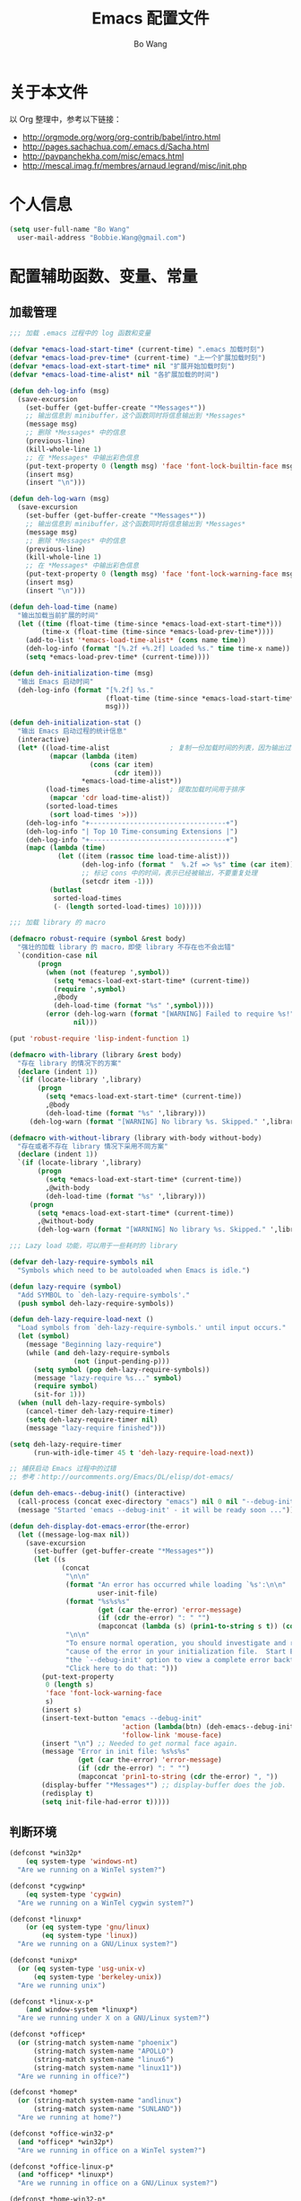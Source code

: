 #+TITLE:     Emacs 配置文件
#+AUTHOR:    Bo Wang
#+EMAIL:     Bobbie.Wang@gmail.com

* 关于本文件

  以 Org 整理中，参考以下链接：
  - http://orgmode.org/worg/org-contrib/babel/intro.html
  - http://pages.sachachua.com/.emacs.d/Sacha.html
  - http://pavpanchekha.com/misc/emacs.html
  - http://mescal.imag.fr/membres/arnaud.legrand/misc/init.php

* 个人信息

#+BEGIN_SRC emacs-lisp
  (setq user-full-name "Bo Wang"
    user-mail-address "Bobbie.Wang@gmail.com")
#+END_SRC

* 配置辅助函数、变量、常量
** 加载管理

#+BEGIN_SRC emacs-lisp
  ;;; 加载 .emacs 过程中的 log 函数和变量

  (defvar *emacs-load-start-time* (current-time) ".emacs 加载时刻")
  (defvar *emacs-load-prev-time* (current-time) "上一个扩展加载时刻")
  (defvar *emacs-load-ext-start-time* nil "扩展开始加载时刻")
  (defvar *emacs-load-time-alist* nil "各扩展加载的时间")

  (defun deh-log-info (msg)
    (save-excursion
      (set-buffer (get-buffer-create "*Messages*"))
      ;; 输出信息到 minibuffer，这个函数同时将信息输出到 *Messages*
      (message msg)
      ;; 删除 *Messages* 中的信息
      (previous-line)
      (kill-whole-line 1)
      ;; 在 *Messages* 中输出彩色信息
      (put-text-property 0 (length msg) 'face 'font-lock-builtin-face msg)
      (insert msg)
      (insert "\n")))

  (defun deh-log-warn (msg)
    (save-excursion
      (set-buffer (get-buffer-create "*Messages*"))
      ;; 输出信息到 minibuffer，这个函数同时将信息输出到 *Messages*
      (message msg)
      ;; 删除 *Messages* 中的信息
      (previous-line)
      (kill-whole-line 1)
      ;; 在 *Messages* 中输出彩色信息
      (put-text-property 0 (length msg) 'face 'font-lock-warning-face msg)
      (insert msg)
      (insert "\n")))

  (defun deh-load-time (name)
    "输出加载当前扩展的时间"
    (let ((time (float-time (time-since *emacs-load-ext-start-time*)))
          (time-x (float-time (time-since *emacs-load-prev-time*))))
      (add-to-list '*emacs-load-time-alist* (cons name time))
      (deh-log-info (format "[%.2f +%.2f] Loaded %s." time time-x name))
      (setq *emacs-load-prev-time* (current-time))))

  (defun deh-initialization-time (msg)
    "输出 Emacs 启动时间"
    (deh-log-info (format "[%.2f] %s."
                          (float-time (time-since *emacs-load-start-time*))
                          msg)))

  (defun deh-initialization-stat ()
    "输出 Emacs 启动过程的统计信息"
    (interactive)
    (let* ((load-time-alist               ; 复制一份加载时间的列表，因为输出过程会被修改
            (mapcar (lambda (item)
                      (cons (car item)
                            (cdr item)))
                    ,*emacs-load-time-alist*))
           (load-times                    ; 提取加载时间用于排序
            (mapcar 'cdr load-time-alist))
           (sorted-load-times
            (sort load-times '>)))
      (deh-log-info "+----------------------------------+")
      (deh-log-info "| Top 10 Time-consuming Extensions |")
      (deh-log-info "+----------------------------------+")
      (mapc (lambda (time)
              (let ((item (rassoc time load-time-alist)))
                    (deh-log-info (format "  %.2f => %s" time (car item)))
                    ;; 标记 cons 中的时间，表示已经被输出，不要重复处理
                    (setcdr item -1)))
            (butlast
             sorted-load-times
             (- (length sorted-load-times) 10)))))

  ;;; 加载 library 的 macro

  (defmacro robust-require (symbol &rest body)
    "强壮的加载 library 的 macro，即使 library 不存在也不会出错"
    `(condition-case nil
         (progn
           (when (not (featurep ',symbol))
             (setq *emacs-load-ext-start-time* (current-time))
             (require ',symbol)
             ,@body
             (deh-load-time (format "%s" ',symbol))))
           (error (deh-log-warn (format "[WARNING] Failed to require %s!" ',symbol))
                  nil)))

  (put 'robust-require 'lisp-indent-function 1)

  (defmacro with-library (library &rest body)
    "存在 library 的情况下的方案"
    (declare (indent 1))
    `(if (locate-library ',library)
         (progn
           (setq *emacs-load-ext-start-time* (current-time))
           ,@body
           (deh-load-time (format "%s" ',library)))
       (deh-log-warn (format "[WARNING] No library %s. Skipped." ',library))))

  (defmacro with-without-library (library with-body without-body)
    "存在或者不存在 library 情况下采用不同方案"
    (declare (indent 1))
    `(if (locate-library ',library)
         (progn
           (setq *emacs-load-ext-start-time* (current-time))
           ,@with-body
           (deh-load-time (format "%s" ',library)))
       (progn
         (setq *emacs-load-ext-start-time* (current-time))
         ,@without-body
         (deh-log-warn (format "[WARNING] No library %s. Skipped." ',library)))))

  ;;; Lazy load 功能，可以用于一些耗时的 library

  (defvar deh-lazy-require-symbols nil
    "Symbols which need to be autoloaded when Emacs is idle.")

  (defun lazy-require (symbol)
    "Add SYMBOL to `deh-lazy-require-symbols'."
    (push symbol deh-lazy-require-symbols))

  (defun deh-lazy-require-load-next ()
    "Load symbols from `deh-lazy-require-symbols.' until input occurs."
    (let (symbol)
      (message "Beginning lazy-require")
      (while (and deh-lazy-require-symbols
                  (not (input-pending-p)))
        (setq symbol (pop deh-lazy-require-symbols))
        (message "lazy-require %s..." symbol)
        (require symbol)
        (sit-for 1)))
    (when (null deh-lazy-require-symbols)
      (cancel-timer deh-lazy-require-timer)
      (setq deh-lazy-require-timer nil)
      (message "lazy-require finished")))

  (setq deh-lazy-require-timer
        (run-with-idle-timer 45 t 'deh-lazy-require-load-next))

  ;; 捕获启动 Emacs 过程中的过错
  ;; 参考：http://ourcomments.org/Emacs/DL/elisp/dot-emacs/

  (defun deh-emacs--debug-init() (interactive)
    (call-process (concat exec-directory "emacs") nil 0 nil "--debug-init")
    (message "Started 'emacs --debug-init' - it will be ready soon ..."))

  (defun deh-display-dot-emacs-error(the-error)
    (let ((message-log-max nil))
      (save-excursion
        (set-buffer (get-buffer-create "*Messages*"))
        (let ((s
               (concat
                "\n\n"
                (format "An error has occurred while loading `%s':\n\n"
                        user-init-file)
                (format "%s%s%s"
                        (get (car the-error) 'error-message)
                        (if (cdr the-error) ": " "")
                        (mapconcat (lambda (s) (prin1-to-string s t)) (cdr the-error) ", "))
                "\n\n"
                "To ensure normal operation, you should investigate and remove the\n"
                "cause of the error in your initialization file.  Start Emacs with\n"
                "the `--debug-init' option to view a complete error backtrace.\n\n"
                "Click here to do that: ")))
          (put-text-property
           0 (length s)
           'face 'font-lock-warning-face
           s)
          (insert s)
          (insert-text-button "emacs --debug-init"
                              'action (lambda(btn) (deh-emacs--debug-init))
                              'follow-link 'mouse-face)
          (insert "\n") ;; Needed to get normal face again.
          (message "Error in init file: %s%s%s"
                   (get (car the-error) 'error-message)
                   (if (cdr the-error) ": " "")
                   (mapconcat 'prin1-to-string (cdr the-error) ", "))
          (display-buffer "*Messages*") ;; display-buffer does the job.
          (redisplay t)
          (setq init-file-had-error t)))))
#+END_SRC

** 判断环境

#+BEGIN_SRC emacs-lisp
  (defconst *win32p*
      (eq system-type 'windows-nt)
    "Are we running on a WinTel system?")

  (defconst *cygwinp*
      (eq system-type 'cygwin)
    "Are we running on a WinTel cygwin system?")

  (defconst *linuxp*
      (or (eq system-type 'gnu/linux)
          (eq system-type 'linux))
    "Are we running on a GNU/Linux system?")

  (defconst *unixp*
    (or (eq system-type 'usg-unix-v)
        (eq system-type 'berkeley-unix))
    "Are we running unix")

  (defconst *linux-x-p*
      (and window-system *linuxp*)
    "Are we running under X on a GNU/Linux system?")

  (defconst *officep*
    (or (string-match system-name "phoenix")
        (string-match system-name "APOLLO")
        (string-match system-name "linux6")
        (string-match system-name "linux11"))
    "Are we running in office?")

  (defconst *homep*
    (or (string-match system-name "andlinux")
        (string-match system-name "SUNLAND"))
    "Are we running at home?")

  (defconst *office-win32-p*
    (and *officep* *win32p*)
    "Are we running in office on a WinTel system?")

  (defconst *office-linux-p*
    (and *officep* *linuxp*)
    "Are we running in office on a GNU/Linux system?")

  (defconst *home-win32-p*
    (and *homep* *win32p*)
    "Are we running at home on a WinTel system?")

  (defconst *home-linux-p*
    (and *homep* *linuxp*)
    "Are we running at home on a GNU/Linux system?")

  (defconst *xemacsp* (featurep 'xemacs)
    "Are we running XEmacs?")

  (defconst *emacs>=21p*
    (and (not *xemacsp*)
         (or (= emacs-major-version 21)
             (= emacs-major-version 22)
             (= emacs-major-version 23)))
    "Are we running GNU Emacs 21 or above?")

  (defconst *emacs<=22p*
    (and (not *xemacsp*)
         (or (= emacs-major-version 21)
             (= emacs-major-version 22)))
    "Are we running GNU Emacs 22 or older?")

  (defconst *emacs>=23p*
    (and (not *xemacsp*)
         (>= emacs-major-version 23))
    "Are we running GNU Emacs 23 or above?")
#+END_SRC

* 加载 Custom 文件

#+BEGIN_SRC emacs-lisp
  (setq custom-file (expand-file-name "~/.emacs.d/.custom.el"))
  (load custom-file 'noerror)
#+END_SRC

* 通用配置
* 开发环境
** C/C++ 开发环境
** Emacs Lisp 开发环境
** Ruby 开发环境
** Python 开发环境
** Perl 开发环境
** Bash 开发环境
** VHDL 开发环境
** Verilog 开发环境
** Lisp 开发环境
** Scheme 开发环境
* 大堆配置，待整理

#+BEGIN_SRC emacs-lisp
;;;; wb-functions.el

;;; Infrastructure

(defun wb-get-symbol-at-point (&optional msg-prompt prompt-always no-regexp-quote)
  (interactive)
  (let* ((region-string (if mark-active
                            (buffer-substring-no-properties
                             (region-beginning) (region-end))
                          nil))
         (symbol (cond
                  (mark-active
                   (progn
                     (setq region-string
                           (if no-regexp-quote
                               region-string
                             (regexp-quote region-string)))))
                  (t (thing-at-point 'symbol)))))
    (when (or prompt-always
              (not symbol))
      (when msg-prompt
        (setq symbol (read-string msg-prompt symbol))))
    (when symbol (substring-no-properties symbol))))

(defun touch-file (filename)
  "Touch FILENAME, that is set its modification time (modtime) to
current time."
  (interactive "fFile to touch: ")
  (set-file-times filename (current-time)))

;;; Move, Edit, View

(defvar wb-elisp-defun-re
  (regexp-opt '("defun" "defsubst" "defmacro" "defadvice") 'paren)
  "Regular expression used to identify a defun.")

(defun wb-jump-to-elisp-defun (func)
  "Jump to the definition of function FUNC in the current buffer, if found.
Return the position of the defun, or nil if not found."
  (interactive
   (let ((fn (function-called-at-point)))
     (list (completing-read (if fn
                                (format "Find defun for (default %s): " fn)
                              "Find defun for: ")
                            obarray 'fboundp t nil nil (symbol-name fn)))))
  (let (place)
    (save-excursion
      (goto-char (point-min))
      (if (re-search-forward
           (concat "^[ \t]*(" wb-elisp-defun-re "[ \t]+"
                   (regexp-quote func) "[ \t]+") (point-max) t)
          (setq place (point))))
    (if (not place)
        (if (interactive-p) (message "No defun found for `%s'" func))
      (when (interactive-p)
        (push-mark)
        (goto-char place)
        (message "Found defun for `%s'" func))
      place)))

;; 按百分率跳转到某一行
(defun wb-goto-line (percent)
  (interactive (list (or current-prefix-arg
                         (string-to-number
                          (read-from-minibuffer "Goto percent: ")))))
  (let* ((total (count-lines (point-min) (point-max)))
         (num (round (* (/ total 100.0) percent))))
    (goto-line num)))

;; 将当前行移动到本页第一行
(defun wb-line-to-top-of-window ()
  "Move the line point is on to top of window."
  (interactive)
  (recenter 0))

;; 找到当前 buffer 里最长的一行，并且跳转到那里
(defun wb-goto-longest-line (&optional goto)
  "Find visual length (ie in columns) of longest line in buffer.
If optional argument GOTO is non-nil, go to that line."
  (interactive "p")
  (let ((maxlen 0)
        (line 1)
        len maxline)
    (save-excursion
      (goto-char (point-min))
      (goto-char (line-end-position))
      ;; Not necessarily same as line-end - line-beginning (eg tabs)
      ;; and this function is for visual purposes.
      (setq len (current-column))
      (if (eobp)                        ; 1 line in buffer
          (setq maxlen len
                maxline line)
        (while (zerop (forward-line))
          (goto-char (line-end-position))
          (setq line (1+ line)
                len (current-column))
          (if (> len maxlen)
              (setq maxlen len
                    maxline line)))))
    (if (not (interactive-p))
        maxlen
      (message "Longest line is line %s (%s)" maxline maxlen)
      (if goto (goto-line maxline)))))

;; 自定义自动补齐命令，如果在单词中间就补齐，否则就是输入 tab
;; 可以绑定到 TAB 键
(defun wb-indent-or-complete ()
  (interactive)
  (if (looking-at "\\>")
      (hippie-expand nil)
    (indent-for-tab-command)))

;; 删除行尾的空白，只作用于某些指定的 major mode，比较安全
;; 可以设置为在写文件的时候（write-file-functions）自动运行
(defun wb-delete-trailing-whitespace ()
  "Delete all trailing whitespace in buffer.
Return values are suitable for use with `write-file-functions'."
  (condition-case nil
      (progn
        ;; Don't want to do this to mail messages, etc.
        ;; Would an exclude list be better?
        ;; Error was occurring in VM-mode for some reason.
        (when (memq major-mode '(emacs-lisp-mode org-mode c-mode c++-mode))
          (message "Cleaning up whitespace...")
          (delete-trailing-whitespace)
          (message "Cleaning up whitespace...done")
          nil))
    (error (message "Cleaning up whitespace...ERROR")
           t)))

(defun wb-untabify-buffer (prefix)
  "Untabify the whole buffer. Calls untabify for the whole
buffer. If called with prefix argument: use prefix argument as
tabwidth"
  (interactive "p")
  (let ((tab-width (or current-prefix-arg tab-width)))
    (untabify (point-min) (point-max)))
  (message "Untabified buffer."))

(defun wb-delete-control-M ()
  "Remove ^M at end of line in the whole buffer."
  (interactive)
  (save-match-data
    (save-excursion
      (let ((remove-count 0))
        (goto-char (point-min))
        (while (re-search-forward "$" (point-max) t)
          (setq remove-count (+ remove-count 1))
          (replace-match "" nil nil))
        (message (format "%d ^M removed from buffer." remove-count))))))

(defun wb-exchange-slash-and-backslash ()
  "Exchanges / with \ and in the current line or in the region
when a region-mark is active."
  (interactive)
  (save-match-data
    (save-excursion
      (let ((replace-count 0)
            (eol-pos (if mark-active
                         (region-end)
                       (progn (end-of-line) (point))))
            (bol-pos (if mark-active
                         (region-beginning)
                       (progn (beginning-of-line) (point)))))
        (goto-char bol-pos)
        (while (re-search-forward "/\\|\\\\" eol-pos t)
          (setq replace-count (+ replace-count 1))
          (cond ((string-equal (match-string 0) "/") (replace-match "\\\\" nil nil))
                ((string-equal (match-string 0) "\\") (replace-match "/" nil nil)))
          (message (format "%d changes made." replace-count)))))))

(defun wb-another-line ()
  "Copy line, preserving cursor column, and increment any numbers found."
  (interactive)
  (let* ((col (current-column))
         (bol (progn (beginning-of-line) (point)))
         (eol (progn (end-of-line) (point)))
         (line (buffer-substring bol eol)))
    (beginning-of-line)
    (while (re-search-forward "[0-9]+" eol 1)
      (let ((num (string-to-number (buffer-substring
                                    (match-beginning 0) (match-end 0)))))
        (replace-match (int-to-string (1+ num)))))
    (beginning-of-line)
    (insert line "\n")
    (move-to-column col)))

(defun wb-replace-identifier ()
  "Replace thing at point with another string."
  (interactive)
  (let* ((old-string (wb-get-symbol-at-point "Replace: " current-prefix-arg))
         (new-string (read-string
                      (concat "Replace `" old-string "' with: ") "" nil old-string)))
    (save-excursion
      (deactivate-mark)
      (goto-char (point-min))
      (query-replace-regexp old-string new-string))))

(defun wb-occur-identifier ()
  "Open occur buffer with identifier at point."
  (interactive)
  (occur (wb-get-symbol-at-point "Find occurances in buffer (regex): ")
         current-prefix-arg)
  (wb-resize-other-window))

(defun wb-copy-symbol-at-point ()
  "Copies the actual symbol to the kill ring."
  (interactive)
  (let ((string (wb-get-symbol-at-point)))
    ;(kill-new string)
    (if (eq last-command 'kill-region)
        (progn
          (kill-append (concat " " string) nil)
          (message "%s appended" string))
      (kill-new string)
      (message "%s copied" string))))

(defun wb-embrace-selection (&optional front-arg rear-arg)
  (interactive)
  (let* ((front (or front-arg (read-string "Front brace: ")))
         (rear (or rear-arg (read-string "Rear brace: "))))
    (if mark-active
        (progn
          (save-excursion
            (goto-char (region-beginning))
            (insert front))
          (save-excursion
            (goto-char (region-end))
            (insert rear)))
      (insert front)
      (save-excursion
        (insert rear)))))

(defun wb-copy-buffer-file-name-as-kill(choice)
  "Copy the buffer-file-name to the kill-ring"
  (interactive "cCopy BufferName (f)ull, (d)irectory, (n)ame, (w)ikiname or (q)uit?")
  ;(message "your choice %c" choice)
  (let ((new-kill-string)
        (name (if (eq major-mode 'dired-mode)
                  (dired-get-filename)
                (or (buffer-file-name) ""))))
    (cond ((eq choice ?f)
           (setq new-kill-string name))
          ((eq choice ?d)
           (setq new-kill-string (file-name-directory name)))
          ((eq choice ?n)
           (setq new-kill-string (file-name-nondirectory name)))
          ((eq choice ?w)
           (setq new-kill-string (run-hook-with-args-until-success
                                  'planner-annotation-functions))))
    (when new-kill-string
      (message "%s copied" new-kill-string)
      (kill-new new-kill-string))))

(defun wb-toggle-narrow()
  "Narrow to region, if region is marked, otherwise widen"
  (interactive)
  (if mark-active
      (narrow-to-region (region-beginning) (region-end))
    (widen)))

(defun wb-insert-date ()
  "Insert current date"
  (interactive)
  (insert (format-time-string "%Y/%m/%d")))

(defun wb-insert-time ()
  "Insert current time"
  (interactive)
  (insert (format-time-string "%H:%M:%S")))

(defun wb-insert-date-since-daybreak ()
  "Insert days since began to write daybreak diary."
  (interactive)
  (insert (format "%d" (- (date-to-day (current-time-string))
                          (date-to-day "Sun Jan 9 00:00:00 2011")))))

(defun wb-insert-date-since-eyecare ()
  "Insert days since began to write daybreak diary."
  (interactive)
  (insert (format "%d" (- (date-to-day (current-time-string))
                          (date-to-day "Tue Feb 22 00:00:00 2011")))))

(defun wb-count-words (&optional begin end)
  "count words between BEGIN and END (region); if no region defined, count words in buffer"
  (interactive "r")
  (let ((b (if mark-active begin (point-min)))
      (e (if mark-active end (point-max))))
    (message "Word count: %s" (how-many "\\w+" b e))))

;; 按 TAB 键首先缩进当前行，如果当前行已经缩进好了的话，尝试补全。对每
;; 个编程语言而言，可能会有自己的变量来达到上述的功能，比如 c-mode 里面
;; 就是用变量 `c-tab-always-indent'来控制的。这时候，对 c-mode 而言，
;; tab-always-indent 变量就不起作用了
(setq tab-always-indent 'complete)

;; 关闭自动换行显示
(setq-default truncate-lines t)
(setq-default truncate-partial-width-windows t)

;;; Buffer

(defun wb-quit-buffer ()
  "Delete the current buffer and the corresponding window also"
  (interactive)
  (kill-buffer (current-buffer))
  (when (> (count-windows) 1)
    (delete-window)))

(defun wb-unbury-buffer ()
  "Reverse bury-buffer."
  (interactive)
  (switch-to-buffer (nth (- (length (buffer-list)) 1) (buffer-list))))

(defun wb-show-message-buffer (arg)
  "Show the *message* buffer.
When called with a prefix argument, show the *trace-output* buffer."
  (interactive "P")
  (let ((buffer (current-buffer)))
    (pop-to-buffer (if arg "*trace-output*" "*Messages*"))
    (goto-char (point-max))
    (recenter -12)
    (pop-to-buffer buffer)))

;;; Window

;; 方便在 Windows 之间移动，但缺省的 Shift 加方向键似乎只能在 GUI 下用
(when window-system
  (robust-require windmove
    (windmove-default-keybindings)))

(defun wb-resize-other-window ()
  (interactive)
  (save-excursion
    (other-window 1)
    (resize-temp-buffer-window)
    (other-window -1)))

(defun wb-split-window ()
  "Split the current window and show in the window below the next
buffer in the buffer list.  When called twice restore the window
configuration before the split."
  (interactive)
  (if (eq last-command 'wb-split-window)
      (progn
        (set-window-configuration wb-split-window-configuration)
        (setq this-command 'wb-unsplit-window))
    (let ((buf-list)
          (cur-buf (current-buffer)))
      (setq wb-split-window-configuration (current-window-configuration))
      (delete-other-windows)
      (split-window-vertically)
      (setq buf-list (buffer-list))
      (delq (get-buffer " *Minibuf-0*") buf-list)
      (delq (get-buffer " *Minibuf-1*") buf-list)
      (pop-to-buffer (cadr buf-list))
      (pop-to-buffer cur-buf))))

(defun wb-flip-windows ()
  (interactive)
  (let ((cur-buffer (current-buffer))
        (top-buffer)
        (bottom-buffer))
    (pop-to-buffer (window-buffer (frame-first-window)))
    (setq top-buffer (current-buffer))
    (other-window 1)
    (setq bottom-buffer (current-buffer))
    (switch-to-buffer top-buffer)
    (other-window -1)
    (switch-to-buffer bottom-buffer)
    (pop-to-buffer cur-buffer)))

;; 如果当前 frame 只有两个 windows，旋转 windows
(defun wb-rotate-windows ()
  (interactive)
  (if (= (count-windows) 2)
      (let* ((wl    (window-list))
             (w1    (frame-first-window))
             (w2    (if (equal w1 (car wl)) (cadr wl) (car wl)))
             (b1    (window-buffer w1))
             (b2    (window-buffer w2))
             (first (if (equal (current-buffer) b1) t nil)))
        (if (= (window-width) (frame-width))
            (split-window-horizontally)
          (split-window-vertically))
        (other-window 2)
        (delete-window)
        (switch-to-buffer b1)
        (other-window 1)
        (switch-to-buffer b2)
        (when first (other-window 1)))
    (message "There are not exactly 2 windows.")))

;; 如果当前 frame 只有两个 windows，交换 windows
(defun wb-swap-windows ()
  "If you have 2 windows, it swaps them."
  (interactive)
  (cond ((/= (count-windows) 2)
         (message "You need exactly 2 windows to do this."))
        (t
         (let* ((w1 (first (window-list)))
                (w2 (second (window-list)))
                (b1 (window-buffer w1))
                (b2 (window-buffer w2))
                (s1 (window-start w1))
                (s2 (window-start w2)))
           (set-window-buffer w1 b2)
           (set-window-buffer w2 b1)
           (set-window-start w1 s2)
           (set-window-start w2 s1))))
  (other-window 1))

;;; Frame

;; MS Windows 平台 frame 控制
(when *win32p*
  (defun wb-restore-frame (&optional arg)
    "Restore a minimized frame"
    (interactive)
    (w32-send-sys-command 61728 arg))
  (defun wb-maximize-frame (&optional arg)
    "Maximize the current frame"
    (interactive)
    (w32-send-sys-command 61488 arg))
  (add-hook 'after-make-frame-functions 'wb-maximize-frame))

;;; Utilities

(defun wb-max-line-length ()
  "Return the max line length in the current buffer"
  (let ((max-len 0))
    (save-excursion
      (goto-char (point-min))
      (while (eq (forward-line) 0)
        (end-of-line)
        (when (> (current-column) max-len)
          (setq max-len (current-column))))
      max-len)))

(defun wb-calculator-sum-column (start end)
  "Adds all integer, decimal, and floating-point numbers found in the
selected rectangle."
  (interactive "r")
  (save-excursion
    (kill-rectangle start end)
    (exchange-point-and-mark)
    (yank-rectangle)
    (set-buffer (get-buffer-create "*calc-sum*"))
    (erase-buffer)
    (yank-rectangle)
    (exchange-point-and-mark)
    (let ((sum 0))
      (while (re-search-forward
              "[-+]?\\([0-9]+\\(\\.[0-9]*\\)?\\|\\.[0-9]+\\)\\([eE][-+]?[0-9]+\\)?"
              nil t)
        ;; Examples of numbers it reads (nonexhaustive):  2 +2 -2
        ;; 2. +2. -2. 2.0 +2.0 -2.0 2e0 +2e0 -2e0 2E0 2e+0 2e-0,
        ;; 2.e0, 2.0e0, etc.
        (setq sum (+ sum (string-to-number (match-string 0)))))
      (message "Sum: %f" sum))))

(defun insert-gpl-license ()
  (interactive)
  (insert
"/*
 * Program Name
 * Copyright (C) 2008 Sunland
 * @author Bo Wang <Bo.Wang@gmail.com>
 *
 * This program is free software; you can redistribute it and/or modify
 * it under the terms of the GNU Lesser General Public License as published by
 * the Free Software Foundation; either version 2 of the License, or
 * (at your option) any later version.
 *
 * This program is distributed in the hope that it will be useful,
 * but WITHOUT ANY WARRANTY; without even the implied warranty of
 * MERCHANTABILITY or FITNESS FOR A PARTICULAR PURPOSE.  See the
 * GNU General Public License for more details.
 *
 * You should have received a copy of the GNU Lesser General Public License
 * along with this program; if not, write to the Free Software
 * Foundation, Inc., 59 Temple Place, Suite 330, Boston, MA  02111-1307  USA
 */
"))

;; 打印出键盘图，显示全部热键
(defun wb-key-table (arg)
  "Print the key bindings in a tabular form.
Argument ARG Key."
  (interactive "sEnter a modifier string:")
  (with-output-to-temp-buffer "*Key table*"
    (let* ((i 0)
           (keys (list "a" "b" "c" "d" "e" "f" "g" "h" "i" "j" "k" "l" "m" "n"
                       "o" "p" "q" "r" "s" "t" "u" "v" "w" "x" "y" "z"
                       "<return>" "<down>" "<up>" "<right>" "<left>"
                       "<home>" "<end>" "<f1>" "<f2>" "<f3>" "<f4>" "<f5>"
                       "<f6>" "<f7>" "<f8>" "<f9>" "<f10>" "<f11>" "<f12>"
                       "1" "2" "3" "4" "5" "6" "7" "8" "9" "0"
                       "`" "~" "!" "@" "#" "$" "%" "^" "&" "*" "(" ")" "-" "_"
                       "=" "+" "\\" "|" "{" "[" "]" "}" ";" "'" ":" "\""
                       "<" ">" "," "." "/" "?"))
           (n (length keys))
           (modifiers (list "" "C-" "M-" "S-" "M-C-" "S-C-")))
      (or (string= arg "") (setq modifiers (list arg)))
      (setq k (length modifiers))
      (princ (format " %-10.10s |" "Key"))
      (let ((j 0))
        (while (< j k)
          (princ (format " %-50.50s |" (nth j modifiers)))
          (setq j (1+ j))))
      (princ "\n")
      (princ (format "_%-10.10s_|" "__________"))
      (let ((j 0))
        (while (< j k)
          (princ (format "_%-50.50s_|"
                         "__________________________________________________"))
          (setq j (1+ j))))
      (princ "\n")
      (while (< i n)
        (princ (format " %-10.10s |" (nth i keys)))
        (let ((j 0))
          (while (< j k)
            (let* ((binding
                    (key-binding (read-kbd-macro (concat (nth j modifiers)
                                                         (nth i keys)))))
                   (binding-string "_"))
              (when binding
                (if (eq binding 'self-insert-command)
                    (setq binding-string (concat "'" (nth i keys) "'"))
                  (setq binding-string (format "%s" binding))))
              (setq binding-string
                    (substring binding-string 0 (min (length
                                                      binding-string) 48)))
              (princ (format " %-50.50s |" binding-string))
              (setq j (1+ j)))))
        (princ "\n")
        (setq i (1+ i)))
      (princ (format "_%-10.10s_|" "__________"))
      (let ((j 0))
        (while (< j k)
          (princ (format "_%-50.50s_|"
                         "__________________________________________________"))
          (setq j (1+ j))))))
  (delete-window)
  (toggle-truncate-lines nil))

(defun wb-ascii-table ()
  "Display basic ASCII table (0 thru 128)."
  (interactive)
  (switch-to-buffer "*ASCII*")
  (erase-buffer)
  (save-excursion (let ((i -1))
    (insert "ASCII characters 0 thru 127.\n\n")
    (insert " Oct  Hex  Dec  Char |  Oct  Hex  Dec  Char |  Oct  Hex  Dec  Char |  Oct  Hex  Dec  Char\n")
    (while (< i 31)
      (insert (format "%4o %4x %4d %5s | %4o %4x %4d %5s | %4o %4x %4d %5s | %4o %4x %4d %5s\n"
                      (setq i (+ 1  i)) i i (single-key-description i)
                      (setq i (+ 32 i)) i i (single-key-description i)
                      (setq i (+ 32 i)) i i (single-key-description i)
                      (setq i (+ 32 i)) i i (single-key-description i)))
      (setq i (- i 96))))))

(defun wb-ascii-table-2 ()
  "Show a table of ASCII characters by decimal, hex, and octal value.
   Similar with M-x man RET ascii RET."
  (interactive)
  (switch-to-buffer "*ASCII2*")
  (erase-buffer)
  (let ((min 1) (max 255)
        (special-chars '(
                         (1 . "%c  SOH (start of heading)")
                         (2 . "%c  STX (start of text)")
                         (3 . "%c  ETX (end of text)")
                         (4 . "%c  EOT (end of transmission)")
                         (5 . "%c  ENQ (enquiry)")
                         (6 . "%c  ACK (acknowledge)")
                         (7 . "%c  BEL (bell)")
                         (8 . "%c  BS  (backspace)")
                         (9 . "    TAB (horizontal tab)")
                         (10 . "    LF  (NL line feed, new line)")
                         (11 . "%c  VT  (vertical tab)")
                         (12 . "    FF  (NP form feed, new page)")
                         (13 . "%c  CR  (carriage return)")
                         (14 . "%c  SO  (shift out)")
                         (15 . "%c  SI  (shift in)")
                         (16 . "%c  DLE (data link escape)")
                         (17 . "%c  DC1 (device control 1)")
                         (18 . "%c  DC2 (device control 2)")
                         (19 . "%c  DC3 (device control 3)")
                         (20 . "%c  DC4 (device control 4)")
                         (21 . "%c  NAK (negative acknowledge)")
                         (22 . "%c  SYN (synchronous idle)")
                         (23 . "%c  ETB (end of trans. block)")
                         (24 . "%c  CAN (cancel)")
                         (25 . "%c  EM  (end of medium)")
                         (26 . "%c  SUB (substitute)")
                         (27 . "%c  ESC (escape)")
                         (28 . "%c  FS  (file separator)")
                         (29 . "%c  GS  (group separator)")
                         (30 . "%c  RS  (record separator)")
                         (31 . "%c  US  (unit separator)")
                         (32 . "%c       (space)")
                         (9999)
                         )))
    (insert (format "ASCII characters %d-%d\n\n" min max))
    (insert " Dec   Hex   Oct    Character\n")
    (let ((i 0))
      (while (< i 60)
        (insert "=")
        (setq i (+ i 1))))
    (insert "\n")
    (let ((i min))
      (while (<= i max)
        (let ((line "%4d  0x%02X  %04o    ") (char "%c"))
          (while (> i (car (car special-chars)))
            (setq special-chars (cdr special-chars)))
          (if (= (car (car special-chars)) i)
              (setq char (cdr (car special-chars))))
          (insert (format (concat line char "\n") i i i i))
          (setq i (+ i 1))))))
  (beginning-of-buffer))

(defun hex-to-latex ()
  "把 HEX 格式（0-255）的颜色转成 Latex 格式（0-1）的颜色"
  (interactive)
  '(calc-precision 3)
  (let* ((hex (current-word))
  (num1 (format "%d" (string-to-number (substring hex 0 2) 16)))
  (num2 (format "%d" (string-to-number (substring hex 2 4) 16)))
  (num3 (format "%d" (string-to-number (substring hex 4 6) 16)))
  (arg-to-calc (concat num1 "/255," num2 "/255," num3 "/255")))
    (message "Saved %s" (calc-eval arg-to-calc ","))
    (kill-new (calc-eval arg-to-calc ","))))

;; command to start automatic documentation generation
(defvar generate-doc-command "doc.bat"
  "Shell command to start the automatic documentation generation.")
(make-variable-buffer-local 'generate-doc-command)
(defun wb-generate-documentation ()
  "Start the automatic documentation generation"
  (interactive)
  (message "Running %s ..." generate-doc-command)
  (shell-command-to-string generate-doc-command)
  (message "Running %s ... finished." generate-doc-command))

;; command to start automatic TAGS generation
(defvar generate-tags-command "create_tags.bat"
  "Shell command to regenerate the TAGS file.")
(make-variable-buffer-local 'generate-tags-command)
(defun wb-recreate-tags ()
  "Recreate the TAGS file"
  (interactive)
  (message "%s => %s" generate-tags-command
           (shell-command-to-string generate-tags-command)))

;;; Emacs Lisp

(defun wb-balance-defuns (buffname)
  "Check that every defun in BUFF is balanced (current-buffer if interactive)."
  (interactive "bBuffer to balance: ")
  (let ((buff (get-buffer buffname)))
    (set-buffer buff)
    (let ((next-end (point-min)))
      (condition-case ddd
          (progn
            (while (setq next-end (scan-lists next-end 1 0)))
            (if (interactive-p)
                (message "All defuns balanced.")
              t))
        (error
         (push-mark nil t)
         (goto-char next-end)
         (re-search-forward "\\s(\\|\\s)")
         (backward-char 1)
         (cond ((interactive-p)
                (ding)
                (message "Unbalanced defun."))
               (t nil)))))))

(defun wb-trace-function (arg)
  (interactive "p")
   (let* ((untracing (< arg 0))
          (function (intern (completing-read
                             (if untracing "Untrace function: " "Trace function: ")
                             obarray 'fboundp t (symbol-name (function-at-point))))))
     (cond ((eq current-prefix-arg nil)
            (message "tracing %S in background" function)
            (trace-function-background function))
           ((> arg 0)
            (message "tracing %S" function)
            (trace-function function))
           (untracing
            (message "untracing %S" function)
            (untrace-function function)))))

;;;; wb-std.el

;;; General

;; 设置 Emacs 启动后的缺省路径
;; (setq default-directory "~/")

;; 在 *Message* buffer 里保留消息的行数，缺省只保留 100 行
(setq message-log-max 1024)

;; t：遇到错误的时候自动进入 Debugger
(setq debug-on-error nil)

;; 禁止启动 Emacs/Gnus 后显示的欢迎屏幕
(setq inhibit-startup-message t)
(setq gnus-inhibit-startup-message t)

;; 在 *scratch* buffer 中不显示初始信息
(setq initial-scratch-message nil)

;; 只在 Windows 平台或使用低版本 Emacs 时启动 Emacs Server，其他情况使
;; 用 Emacs Daemon
(when (or *win32p* *emacs<=22p*)
  (server-start))

;;; I18N

(when *emacs<=22p*
  (robust-require mule-gbk))

(if (and *win32p* (or *emacs>=23p* (and *emacs<=22p* (fboundp 'mule-gbk-selection-setup))))
    ;; Windows 环境使用 chinese-gbk 编码
    (progn
      ;; Setup GBK environment
      (set-terminal-coding-system 'chinese-gbk)
      (set-keyboard-coding-system 'chinese-gbk)
      (set-language-environment 'chinese-gbk)
      (setq locale-coding-system 'chinese-gbk)
      ;; Setup X Selection for mule-gbk
      (if *emacs<=22p* (mule-gbk-selection-setup))
      ;; Unicode support, for Emacs CVS (21.3.50) only
      (when (fboundp 'utf-translate-cjk-mode)
        ;; Load modified utf-translate-cjk-mode
        (require 'gbk-utf-mode)
        (utf-translate-cjk-load-tables)
        ;; Turn on utf-translate-cjk-mode
        (utf-translate-cjk-mode 1)
        ;; Setup X selection for unicode encoding
        (setq x-select-request-type '(UTF8_STRING COMPOUND_TEXT TEXT STRING)))

      (define-coding-system-alias 'chinese-iso-8bit 'chinese-gbk)
      (define-coding-system-alias 'cn-gb-2312 'chinese-gbk)
      (define-coding-system-alias 'euc-china 'chinese-gbk)
      (define-coding-system-alias 'euc-cn 'chinese-gbk)
      (define-coding-system-alias 'cn-gb 'chinese-gbk)
      (define-coding-system-alias 'gb2312 'chinese-gbk)
      (define-coding-system-alias 'cp936 'chinese-gbk)
      (define-coding-system-alias 'gb18030 'chinese-gbk)
      (define-coding-system-alias 'GB18030 'chinese-gbk)
      (define-coding-system-alias 'chinese-gb18030 'chinese-gbk)
      (define-coding-system-alias 'cn-gb18030 'chinese-gbk)

      (setq w32-charset-info-alist
            (cons '("gbk" w32-charset-gb2312 . 936) w32-charset-info-alist))

      ;; Windows 环境要用 GB2312 作为 Selection Coding System
      (set-selection-coding-system 'gb2312))
  ;; *nix 环境使用 UTF-8 编码
  (setq locale-coding-system 'utf-8)
  (set-language-environment 'utf-8)
  (prefer-coding-system 'utf-8-unix)
  ;; (set-terminal-coding-system 'utf-8-unix)
  ;; (set-keyboard-coding-system 'utf-8-unix)
  ;; (set-buffer-file-coding-system 'utf-8)
  ;; (set-file-name-coding-system 'utf-8)
  ;; (set-selection-coding-system 'utf-8)
  ;; (set-clipboard-coding-system 'utf-8)
  ;; (setq-default pathname-coding-system 'utf-8)
  ;; (setq default-buffer-file-coding-system 'utf-8-unix)
  ;; (setq-default buffer-file-coding-system 'utf-8-unix)
  ;; (setq save-buffer-coding-system 'utf-8-unix)
  )

;; Consolas 和雅黑的 2:1 组合
;; 18/20 20/22 22/24

(when *win32p*
  ;; 定义字体
  (if *emacs<=22p*
      ;; Emacs 22 定义字体的方法
      (create-fontset-from-fontset-spec
       (concat
        "-outline-Consolas-normal-r-normal-normal-18-97-96-96-c-*-fontset-gbk,"
        "chinese-gb2312:-outline-微软雅黑-normal-r-normal-*-20-*-96-96-c-*-iso10646-1,"
        "mule-unicode-0100-24ff:-*-微软雅黑-normal-r-*-*-20-*-96-96-c-*-iso10646-1,"
        "chinese-cns11643-5:-*-微软雅黑-normal-r-normal-*-20-*-96-96-c-*-iso10646-1,"
        "chinese-cns11643-6:-*-微软雅黑-normal-r-normal-*-20-*-96-96-c-*-iso10646-1,"
        "chinese-cns11643-7:-*-微软雅黑-normal-r-normal-*-20-*-96-96-c-*-iso10646-1"))
    ;; Emacs 23 定义字体的方法
    (create-fontset-from-fontset-spec
     "-*-Consolas-normal-r-*-*-18-*-*-*-c-*-fontset-gbk")
    (set-fontset-font
     "fontset-default" nil
     "-*-微软雅黑-normal-r-*-*-20-*-*-*-*-*-iso10646-1" nil 'prepend)
    (set-fontset-font
     "fontset-gbk" 'chinese-big5-1
     "-*-微软雅黑-normal-r-*-*-20-*-*-*-*-*-iso10646-1" nil 'prepend)
    (set-fontset-font
     "fontset-gbk" 'chinese-big5-2
     "-*-微软雅黑-normal-r-*-*-20-*-*-*-*-*-iso10646-1" nil 'prepend)
    (set-fontset-font
     "fontset-gbk" 'kana
     "-*-微软雅黑-normal-r-*-*-20-*-*-*-*-*-iso10646-1" nil 'prepend)
    (set-fontset-font
     "fontset-gbk" 'han
     "-*-微软雅黑-normal-r-*-*-20-*-*-*-*-*-iso10646-1" nil 'prepend)
    (set-fontset-font
     "fontset-gbk" 'gb18030
     "-*-微软雅黑-normal-r-*-*-20-*-*-*-*-*-iso10646-1" nil 'prepend)
    (set-fontset-font
     "fontset-gbk" 'cjk-misc
     "-*-微软雅黑-normal-r-*-*-20-*-*-*-*-*-iso10646-1" nil 'prepend)
    (set-fontset-font
     "fontset-gbk" 'symbol
     "-*-微软雅黑-normal-r-*-*-20-*-*-*-*-*-iso10646-1" nil 'prepend))

  ;; 使用字体
  (set-default-font "fontset-gbk")

  ;; 在 C-x 5 2 打开的 Frame 中也正常显示字体
  (setq default-frame-alist
        (append
         '((font . "fontset-gbk")) default-frame-alist)))

(when *win32p*
  ;; Windows 环境下使用 unical 识别编码
  (robust-require unicad))

;; 支持中文句尾标点，支持 M-a M-e 等命令
(setq sentence-end "\\([。！？]\\|……\\|[.?!][]\"')}]*\\($\\|[ \t]\\)\\)[ \t\n]*")

;; eim 中文输入法

(with-library "eim"
  (autoload 'eim-use-package "eim" "Another emacs input method")
  ;; Tooltip 暂时还不好用
  (setq eim-use-tooltip nil)

  (add-hook 'eim-py-load-hook
            (lambda ()
              (let ((map (eim-mode-map)))
                (define-key map "," 'eim-previous-page)
                (define-key map "." 'eim-next-page))))

  (register-input-method
   "eim-py" "euc-cn" 'eim-use-package
   "拼音" "汉字拼音输入法" "py.txt")

  (eval-after-load "eim"
    '(progn
       (require 'eim-extra)
       ;; 用 ; 暂时输入英文
       (global-set-key ";" 'eim-insert-ascii)))

  (setq default-input-method "eim-py"))

;;; Interface

(when window-system
  (tool-bar-mode -1)
  (set-scroll-bar-mode 'left))
(menu-bar-mode -1)

;; 如果 buffer 有对应的 file，在 title 显示 buffer 的全路径
;; 否则，在 title 显示 buffer 的名字
(setq frame-title-format '(buffer-file-name "%n %F %f" ("%n %F %b")))

;; 以闪烁整个 frame 的形式代替警铃，可以通过 ring-bell-function
;; 自定义警铃的方式。比如希望没有任何提示，可以
;; (setq ring-bell-function (lambda ()))
(setq visible-bell t)

(when window-system
  ;; 支持滚轮鼠标
  (mouse-wheel-mode 1)

  ;; 当鼠标移动的时候自动转换 frame，window 或者 minibuffer
  (setq mouse-autoselect-window t))

;; 滚动页面的方式
(setq scroll-step 1
      ;; 光标移动到离顶端/底端多少行开始滚动。设置为 0 表示到达顶端/底
      ;; 端才滚动；设置为 3 表示距离顶端/底端 3 行就开始滚动
      scroll-margin 3
      ;; 光标越出屏幕时，跳回屏幕的行数。设置为 0 的话，光标跳回屏幕中
      ;; 心；设置为一个很大的值，相当于禁止这个功能
      scroll-conservatively 10000
      ;; 翻屏时保持光标在屏幕的位置
      scroll-preserve-screen-position 1)

;;; Display

(global-font-lock-mode 1)

;; 显示括号匹配
(show-paren-mode 1)
;; 光标靠近鼠标时鼠标跳开
(mouse-avoidance-mode 'animate)
(blink-cursor-mode -1) ; 光标不要闪烁
;; 可以显示图片
(auto-image-file-mode 1)
;; 高亮显示选中区域
(transient-mark-mode 1)
;; 提示末尾的空白行
(setq-default indicate-empty-lines t)
(setq truncate-partial-width-windows t)

;; 提示行尾的空格
;; (setq-default show-trailing-whitespace t)

;; 以像素为单位的文本间距，nil 表示没有额外的间距
(setq-default line-spacing nil)

;; 全局高亮当前行
(global-hl-line-mode 1)

;; Ways to highlight the current column
(with-library "vline"
  (autoload 'vline-mode "vline"
    "Highlight the current column" t)
  (autoload 'vline-global-mode "vline"
    "Highlight the current column" t)
  ;; 使用和 hl-line-mode 相同的 face
  (setq vline-face 'hl-line))

;; 即使在中文操作系统，mode-line 和 dired 等模式下星期、月份等信息不用中文
(setq system-time-locale "C")

;; Modeline 的时间显示设置
(setq display-time-24hr-format t)     ; 以 24 小时格式显示时间
(setq display-time-day-and-date nil)  ; 不显示日期以节省空间，
                                      ; 可以进一步用 display-time-format 设置格式
(setq display-time-use-mail-icon nil) ; 在时间旁边的邮件显示
(setq display-time-interval 60)       ; 时间的更新频率
(display-time)                        ; 在 Modeline 显示时间
;; (set-time-zone-rule "Asia/Shanghai")  ; 设置正确的时区（某些版本的 Emacs 不能自动设置准确时区）

;; Modeline 上显示行号、列号
(line-number-mode 1)
(column-number-mode 1)

;;; Color Theme

;; 设置背景色
(set-background-color "black")

;; M-x color-theme-select 选择配色方案，在配色方案上按 I 可以改变当前
;; Frame 的配色，按 i 可以改变所有 Frame 的配色，按 p 可以把当前配色方
;; 案的 Lisp 代码打印出来，加入 .emacs 后，这样就可以不用调用
;; color-theme-initialize 载入所有预定义的 theme，加快加载时间
(with-without-library "color-theme"
  ((eval-when-compile    (require 'color-theme))
  (defun my-color-theme ()
    "Dark Laptop Color theme"
    (interactive)
    (color-theme-install
     '(my-color-theme
       ((background-color . "black")
        (background-mode . dark)
        (border-color . "black")
        (cursor-color . "yellow")
        (foreground-color . "white")
        (mouse-color . "sienna1"))
       ((bm-face . bm-face)
        (bm-persistent-face . bm-persistent-face)
        (browse-kill-ring-separator-face . bold)
        (compilation-message-face . underline)
        (cscope-use-face . t)
        (diary-face . diary)
        (goto-address-mail-face . italic)
        (goto-address-mail-mouse-face . secondary-selection)
        (goto-address-url-face . link)
        (goto-address-url-mouse-face . highlight)
        (list-matching-lines-buffer-name-face . underline)
        (list-matching-lines-face . bold)
        (org-goto-interface . outline)
        (snippet-bound-face . bold)
        (snippet-field-face . highlight)
        (view-highlight-face . highlight)
        (widget-mouse-face . highlight))
       (default ((t (:stipple nil :background "black" :foreground "white" :inverse-video nil :box nil :strike-through nil :overline nil :underline nil :slant normal :weight normal :height 1 :width normal :foundry "default" :family "default"))))
       (bm-face ((t (:background "DarkOrange1" :foreground "Black"))))
       (bm-persistent-face ((t (:background "DarkBlue" :foreground "White"))))
       (bold ((t (:bold t :weight bold))))
       (bold-italic ((t (:italic t :bold t :slant italic :weight bold))))
       (border ((t (:background "black"))))
       (buffer-menu-buffer ((t (:bold t :weight bold))))
       (button ((t (:underline t))))
       (calendar-today ((t (:underline t))))
       (change-log-acknowledgement ((t (:foreground "OrangeRed"))))
       (change-log-conditionals ((t (:foreground "LightGoldenrod"))))
       (change-log-date ((t (:foreground "LightSalmon"))))
       (change-log-email ((t (:foreground "LightGoldenrod"))))
       (change-log-file ((t (:foreground "LightSkyBlue"))))
       (change-log-function ((t (:foreground "LightGoldenrod"))))
       (change-log-list ((t (:foreground "Cyan"))))
       (change-log-name ((t (:foreground "Aquamarine"))))
       (comint-highlight-input ((t (:bold t :weight bold))))
       (comint-highlight-prompt ((t (:foreground "cyan1"))))
       (compilation-column-number ((t (:foreground "PaleGreen"))))
       (compilation-error ((t (:bold t :weight bold :foreground "Pink"))))
       (compilation-info ((t (:bold t :foreground "Green1" :weight bold))))
       (compilation-line-number ((t (:foreground "LightGoldenrod"))))
       (compilation-warning ((t (:bold t :foreground "Orange" :weight bold))))
       (completions-annotations ((t (:italic t :slant italic))))
       (completions-common-part ((t (:family "default" :foundry "default" :width normal :weight normal :slant normal :underline nil :overline nil :strike-through nil :box nil :inverse-video nil :foreground "white" :background "black" :stipple nil :height 1))))
       (completions-first-difference ((t (:bold t :weight bold))))
       (cscope-file-face ((t (:foreground "yellow"))))
       (cscope-function-face ((t (:foreground "cyan"))))
       (cscope-line-face ((t (:foreground "green"))))
       (cscope-line-number-face ((t (:foreground "red"))))
       (cscope-mouse-face ((t (:background "blue" :foreground "white"))))
       (cursor ((t (:background "yellow"))))
       (custom-button-face ((t (nil))))
       (custom-changed-face ((t (:background "blue" :foreground "white"))))
       (custom-documentation-face ((t (nil))))
       (custom-face-tag-face ((t (:underline t))))
       (custom-group-tag-face ((t (:foreground "light blue" :underline t))))
       (custom-group-tag-face-1 ((t (:foreground "pink" :underline t))))
       (custom-invalid-face ((t (:background "red" :foreground "yellow"))))
       (custom-modified-face ((t (:background "blue" :foreground "white"))))
       (custom-rogue-face ((t (:background "black" :foreground "pink"))))
       (custom-saved-face ((t (:underline t))))
       (custom-set-face ((t (:background "white" :foreground "blue"))))
       (custom-state-face ((t (:foreground "lime green"))))
       (custom-variable-button-face ((t (:bold t :underline t :weight bold))))
       (custom-variable-tag-face ((t (:foreground "light blue" :underline t))))
       (diary ((t (:foreground "yellow1"))))
       (diary-anniversary ((t (:foreground "Cyan"))))
       (diary-button ((t (nil))))
       (diary-time ((t (:foreground "LightGoldenrod"))))
       (dired-directory ((t (:foreground "LightSkyBlue"))))
       (dired-flagged ((t (:bold t :weight bold :foreground "Pink"))))
       (dired-header ((t (:foreground "PaleGreen"))))
       (dired-ignored ((t (:foreground "grey70"))))
       (dired-mark ((t (:foreground "Aquamarine"))))
       (dired-marked ((t (:bold t :weight bold :foreground "Pink"))))
       (dired-perm-write ((t (:foreground "OrangeRed"))))
       (dired-symlink ((t (:foreground "Cyan"))))
       (dired-warning ((t (:bold t :weight bold :foreground "Pink"))))
       (dropdown-list-face ((t (:family "default" :foundry "default" :width normal :weight normal :slant normal :underline nil :overline nil :strike-through nil :box nil :inverse-video nil :stipple nil :background "lightyellow" :foreground "black" :height 1))))
       (dropdown-list-selection-face ((t (:foreground "black" :stipple nil :inverse-video nil :box nil :strike-through nil :overline nil :underline nil :slant normal :weight normal :width normal :foundry "default" :family "default" :background "purple" :height 1))))
       (eim-string-face ((t (:underline t))))
       (eim-tooltip-face ((t (:foreground "black" :background "lightyellow" :family "Sans Serif"))))
       (escape-glyph ((t (:foreground "cyan"))))
       (file-name-shadow ((t (:foreground "grey70"))))
       (fixed-pitch ((t (:family "Monospace"))))
       (fl-comment-face ((t (:foreground "pink"))))
       (fl-doc-string-face ((t (:foreground "purple"))))
       (fl-function-name-face ((t (:foreground "red"))))
       (fl-keyword-face ((t (:foreground "cyan"))))
       (fl-string-face ((t (:foreground "green"))))
       (fl-type-face ((t (:foreground "yellow"))))
       (font-lock-builtin-face ((t (:foreground "LightSteelBlue"))))
       (font-lock-comment-delimiter-face ((t (:foreground "OrangeRed"))))
       (font-lock-comment-face ((t (:foreground "OrangeRed"))))
       (font-lock-constant-face ((t (:foreground "Aquamarine"))))
       (font-lock-doc-face ((t (:foreground "LightSalmon"))))
       (font-lock-doc-string-face ((t (:foreground "LightSalmon"))))
       (font-lock-function-name-face ((t (:foreground "LightSkyBlue"))))
       (font-lock-keyword-face ((t (:foreground "Cyan"))))
       (font-lock-negation-char-face ((t (nil))))
       (font-lock-preprocessor-face ((t (:foreground "Aquamarine"))))
       (font-lock-reference-face ((t (:foreground "LightSteelBlue"))))
       (font-lock-regexp-grouping-backslash ((t (:bold t :weight bold))))
       (font-lock-regexp-grouping-construct ((t (:bold t :weight bold))))
       (font-lock-string-face ((t (:foreground "LightSalmon"))))
       (font-lock-type-face ((t (:foreground "PaleGreen"))))
       (font-lock-variable-name-face ((t (:foreground "LightGoldenrod"))))
       (font-lock-warning-face ((t (:bold t :foreground "Pink" :weight bold))))
       (fringe ((t (:background "grey10"))))
       (git-header-face ((t (:foreground "blue"))))
       (git-ignored-face ((t (:foreground "grey40"))))
       (git-mark-face ((t (:bold t :foreground "tomato" :weight bold))))
       (git-permission-face ((t (:bold t :foreground "green" :weight bold))))
       (git-separator-face ((t (:foreground "brown"))))
       (git-status-face ((t (:foreground "salmon"))))
       (git-unknown-face ((t (:bold t :foreground "goldenrod" :weight bold))))
       (git-unmerged-face ((t (:bold t :foreground "red" :weight bold))))
       (git-uptodate-face ((t (:foreground "grey40"))))
       (gnus-cite-attribution-face ((t (:italic t :slant italic))))
       (gnus-cite-face-1 ((t (:bold t :foreground "deep sky blue" :weight bold))))
       (gnus-cite-face-10 ((t (:foreground "medium purple"))))
       (gnus-cite-face-11 ((t (:foreground "turquoise"))))
       (gnus-cite-face-2 ((t (:bold t :foreground "cyan" :weight bold))))
       (gnus-cite-face-3 ((t (:bold t :foreground "gold" :weight bold))))
       (gnus-cite-face-4 ((t (:foreground "light pink"))))
       (gnus-cite-face-5 ((t (:foreground "pale green"))))
       (gnus-cite-face-6 ((t (:bold t :foreground "chocolate" :weight bold))))
       (gnus-cite-face-7 ((t (:foreground "orange"))))
       (gnus-cite-face-8 ((t (:foreground "magenta"))))
       (gnus-cite-face-9 ((t (:foreground "violet"))))
       (gnus-emphasis-bold ((t (:bold t :weight bold))))
       (gnus-emphasis-bold-italic ((t (:italic t :bold t :slant italic :weight bold))))
       (gnus-emphasis-highlight-words ((t (:background "black" :foreground "yellow"))))
       (gnus-emphasis-italic ((t (:italic t :slant italic))))
       (gnus-emphasis-underline ((t (:underline t))))
       (gnus-emphasis-underline-bold ((t (:bold t :underline t :weight bold))))
       (gnus-emphasis-underline-bold-italic ((t (:italic t :bold t :underline t :slant italic :weight bold))))
       (gnus-emphasis-underline-italic ((t (:italic t :underline t :slant italic))))
       (gnus-group-mail-1-empty-face ((t (:foreground "aquamarine1"))))
       (gnus-group-mail-1-face ((t (:bold t :foreground "aquamarine1" :weight bold))))
       (gnus-group-mail-2-empty-face ((t (:foreground "aquamarine2"))))
       (gnus-group-mail-2-face ((t (:bold t :foreground "aquamarine2" :weight bold))))
       (gnus-group-mail-3-empty-face ((t (:foreground "aquamarine3"))))
       (gnus-group-mail-3-face ((t (:bold t :foreground "aquamarine3" :weight bold))))
       (gnus-group-mail-low-empty-face ((t (:foreground "aquamarine4"))))
       (gnus-group-mail-low-face ((t (:bold t :foreground "aquamarine4" :weight bold))))
       (gnus-group-news-1-empty-face ((t (:foreground "PaleTurquoise"))))
       (gnus-group-news-1-face ((t (:bold t :foreground "PaleTurquoise" :weight bold))))
       (gnus-group-news-2-empty-face ((t (:foreground "turquoise"))))
       (gnus-group-news-2-face ((t (:bold t :foreground "turquoise" :weight bold))))
       (gnus-group-news-3-empty-face ((t (nil))))
       (gnus-group-news-3-face ((t (:bold t :weight bold))))
       (gnus-group-news-4-empty-face ((t (nil))))
       (gnus-group-news-4-face ((t (:bold t :weight bold))))
       (gnus-group-news-5-empty-face ((t (nil))))
       (gnus-group-news-5-face ((t (:bold t :weight bold))))
       (gnus-group-news-6-empty-face ((t (nil))))
       (gnus-group-news-6-face ((t (:bold t :weight bold))))
       (gnus-group-news-low-empty-face ((t (:foreground "DarkTurquoise"))))
       (gnus-group-news-low-face ((t (:bold t :foreground "DarkTurquoise" :weight bold))))
       (gnus-header-content-face ((t (:italic t :foreground "forest green" :slant italic))))
       (gnus-header-from-face ((t (:bold t :foreground "spring green" :weight bold))))
       (gnus-header-name-face ((t (:foreground "deep sky blue"))))
       (gnus-header-newsgroups-face ((t (:italic t :bold t :foreground "purple" :slant italic :weight bold))))
       (gnus-header-subject-face ((t (:bold t :foreground "orange" :weight bold))))
       (gnus-signature-face ((t (:bold t :foreground "khaki" :weight bold))))
       (gnus-splash-face ((t (:foreground "Brown"))))
       (gnus-summary-cancelled-face ((t (:background "black" :foreground "yellow"))))
       (gnus-summary-high-ancient-face ((t (:bold t :foreground "SkyBlue" :weight bold))))
       (gnus-summary-high-read-face ((t (:bold t :foreground "PaleGreen" :weight bold))))
       (gnus-summary-high-ticked-face ((t (:bold t :foreground "pink" :weight bold))))
       (gnus-summary-high-unread-face ((t (:bold t :weight bold))))
       (gnus-summary-low-ancient-face ((t (:italic t :foreground "SkyBlue" :slant italic))))
       (gnus-summary-low-read-face ((t (:italic t :foreground "PaleGreen" :slant italic))))
       (gnus-summary-low-ticked-face ((t (:italic t :foreground "pink" :slant italic))))
       (gnus-summary-low-unread-face ((t (:italic t :slant italic))))
       (gnus-summary-normal-ancient-face ((t (:foreground "SkyBlue"))))
       (gnus-summary-normal-read-face ((t (:foreground "PaleGreen"))))
       (gnus-summary-normal-ticked-face ((t (:foreground "pink"))))
       (gnus-summary-normal-unread-face ((t (nil))))
       (gnus-summary-selected-face ((t (:underline t))))
       (header-line ((t (:box (:line-width -1 :style released-button) :foreground "black" :background "white" :inverse-video nil :underline t))))
       (help-argument-name ((t (nil))))
       (highlight ((t (:background "darkolivegreen"))))
       (holiday ((t (:background "chocolate4"))))
       (ido-first-match ((t (:bold t :weight bold))))
       (ido-incomplete-regexp ((t (:bold t :weight bold :foreground "Pink"))))
       (ido-indicator ((t (:background "red1" :foreground "yellow1" :width condensed))))
       (ido-only-match ((t (:foreground "ForestGreen"))))
       (ido-subdir ((t (:foreground "red1"))))
       (ido-virtual ((t (:foreground "LightSteelBlue"))))
       (info-header-node ((t (:italic t :bold t :weight bold :slant italic :foreground "white"))))
       (info-header-xref ((t (:foreground "cyan1" :underline t))))
       (info-menu-header ((t (:bold t :underline t :weight bold))))
       (info-menu-star ((t (:foreground "red1"))))
       (info-node ((t (:italic t :bold t :foreground "white" :slant italic :weight bold))))
       (info-title-1 ((t (:bold t :foreground "yellow" :weight bold))))
       (info-title-2 ((t (:bold t :foreground "lightblue" :weight bold))))
       (info-title-3 ((t (:bold t :weight bold))))
       (info-title-4 ((t (:bold t :weight bold))))
       (info-xref ((t (:underline t :foreground "cyan1"))))
       (info-xref-visited ((t (:foreground "violet" :underline t))))
       (isearch ((t (:background "blue"))))
       (isearch-fail ((t (:background "red4"))))
       (italic ((t (:italic t :slant italic))))
       (lazy-highlight ((t (:background "paleturquoise4"))))
       (link ((t (:foreground "cyan1" :underline t))))
       (link-visited ((t (:underline t :foreground "violet"))))
       (log-edit-header ((t (:foreground "Cyan"))))
       (log-edit-summary ((t (:foreground "LightSkyBlue"))))
       (log-edit-unknown-header ((t (:foreground "OrangeRed"))))
       (match ((t (:background "RoyalBlue3"))))
       (menu ((t (nil))))
       (message-cited-text-face ((t (:bold t :foreground "red" :weight bold))))
       (message-header-cc-face ((t (:bold t :foreground "green4" :weight bold))))
       (message-header-name-face ((t (:bold t :foreground "orange" :weight bold))))
       (message-header-newsgroups-face ((t (:bold t :foreground "violet" :weight bold))))
       (message-header-other-face ((t (:bold t :foreground "chocolate" :weight bold))))
       (message-header-subject-face ((t (:bold t :foreground "yellow" :weight bold))))
       (message-header-to-face ((t (:bold t :foreground "cyan" :weight bold))))
       (message-header-xheader-face ((t (:bold t :foreground "light blue" :weight bold))))
       (message-mml-face ((t (:bold t :background "Green3" :weight bold))))
       (message-separator-face ((t (:foreground "blue3"))))
       (minibuffer-prompt ((t (:foreground "cyan"))))
       (mode-line ((t (:background "white" :foreground "black" :box (:line-width -1 :style released-button)))))
       (mode-line-buffer-id ((t (:bold t :background "white" :foreground "black" :weight bold))))
       (mode-line-emphasis ((t (:bold t :weight bold))))
       (mode-line-highlight ((t (:box (:line-width 2 :color "grey40" :style released-button)))))
       (mode-line-inactive ((t (:background "grey30" :foreground "grey80" :box (:line-width -1 :color "grey40" :style nil) :weight light))))
       (modeline-mousable ((t (:background "white" :foreground "black"))))
       (modeline-mousable-minor-mode ((t (:background "white" :foreground "black"))))
       (mouse ((t (:background "sienna1"))))
       (next-error ((t (:background "blue"))))
       (nobreak-space ((t (:foreground "cyan" :underline t))))
       (org-agenda-clocking ((t (:background "darkslateblue"))))
       (org-agenda-column-dateline ((t (:family "default" :weight normal :slant normal :underline nil :strike-through nil :background "grey30" :height 1))))
       (org-agenda-date ((t (:foreground "LightSkyBlue"))))
       (org-agenda-date-today ((t (:italic t :bold t :foreground "LightSkyBlue" :slant italic :weight bold))))
       (org-agenda-date-weekend ((t (:bold t :foreground "LightSkyBlue" :weight bold))))
       (org-agenda-diary ((t (:family "default" :foundry "default" :width normal :weight normal :slant normal :underline nil :overline nil :strike-through nil :box nil :inverse-video nil :foreground "white" :background "black" :stipple nil :height 1))))
       (org-agenda-dimmed-todo-face ((t (:foreground "grey50"))))
       (org-agenda-done ((t (:foreground "PaleGreen"))))
       (org-agenda-restriction-lock ((t (:background "skyblue4"))))
       (org-agenda-structure ((t (:foreground "LightSkyBlue"))))
       (org-archived ((t (:foreground "grey70"))))
       (org-block ((t (:foreground "grey70"))))
       (org-checkbox ((t (:bold t :weight bold))))
       (org-checkbox-statistics-done ((t (:bold t :weight bold :foreground "PaleGreen"))))
       (org-checkbox-statistics-todo ((t (:bold t :weight bold :foreground "Pink"))))
       (org-clock-overlay ((t (:background "SkyBlue4"))))
       (org-code ((t (:foreground "grey70"))))
       (org-column ((t (:background "grey30" :strike-through nil :underline nil :slant normal :weight normal :height 1 :family "default"))))
       (org-column-title ((t (:bold t :background "grey30" :underline t :weight bold))))
       (org-date ((t (:foreground "#7f7f7f" :underline t))))
       (org-done ((t (:bold t :foreground "PaleGreen" :weight bold))))
       (org-drawer ((t (:foreground "LightSkyBlue"))))
       (org-ellipsis ((t (:foreground "LightGoldenrod" :underline t))))
       (org-embedded-code-face ((t (:foreground "grey40"))))
       (org-footnote ((t (:foreground "Cyan" :underline t))))
       (org-formula ((t (:foreground "chocolate1"))))
       (org-headline-done ((t (:foreground "LightSalmon"))))
       (org-hide ((t (:foreground "black"))))
       (org-latex-and-export-specials ((t (:foreground "burlywood"))))
       (org-level-1 ((t (:foreground "LightSkyBlue"))))
       (org-level-2 ((t (:foreground "LightGoldenrod"))))
       (org-level-3 ((t (:foreground "Cyan"))))
       (org-level-4 ((t (:foreground "OrangeRed"))))
       (org-level-5 ((t (:foreground "PaleGreen"))))
       (org-level-6 ((t (:foreground "Aquamarine"))))
       (org-level-7 ((t (:foreground "LightSteelBlue"))))
       (org-level-8 ((t (:foreground "LightSalmon"))))
       (org-link ((t (:foreground "Cyan" :underline t))))
       (org-meta-line ((t (:foreground "OrangeRed"))))
       (org-mode-line-clock ((t (:box (:line-width -1 :style released-button) :foreground "black" :background "white"))))
       (org-mode-line-clock-overrun ((t (:box (:line-width -1 :style released-button) :foreground "black" :background "red"))))
       (org-property-value ((t (nil))))
       (org-quote ((t (:foreground "grey70"))))
       (org-scheduled ((t (:foreground "PaleGreen"))))
       (org-scheduled-previously ((t (:foreground "chocolate1"))))
       (org-scheduled-today ((t (:foreground "PaleGreen"))))
       (org-sexp-date ((t (:foreground "Cyan"))))
       (org-special-keyword ((t (:foreground "LightSalmon"))))
       (org-table ((t (:foreground "LightSkyBlue"))))
       (org-tag ((t (:bold t :weight bold))))
       (org-target ((t (:underline t))))
       (org-time-grid ((t (:foreground "LightGoldenrod"))))
       (org-todo ((t (:bold t :foreground "Pink" :weight bold))))
       (org-upcoming-deadline ((t (:foreground "chocolate1"))))
       (org-verbatim ((t (:foreground "grey70"))))
       (org-verse ((t (:foreground "grey70"))))
       (org-warning ((t (:bold t :weight bold :foreground "Pink"))))
       (outline-1 ((t (:foreground "LightSkyBlue"))))
       (outline-2 ((t (:foreground "LightGoldenrod"))))
       (outline-3 ((t (:foreground "Cyan"))))
       (outline-4 ((t (:foreground "OrangeRed"))))
       (outline-5 ((t (:foreground "PaleGreen"))))
       (outline-6 ((t (:foreground "Aquamarine"))))
       (outline-7 ((t (:foreground "LightSteelBlue"))))
       (outline-8 ((t (:foreground "LightSalmon"))))
       (primary-selection ((t (:background "blue"))))
       (query-replace ((t (:background "blue"))))
       (region ((t (:background "blue"))))
       (scroll-bar ((t (nil))))
       (secondary-selection ((t (:background "darkslateblue"))))
       (sh-escaped-newline ((t (:foreground "LightSalmon"))))
       (sh-heredoc ((t (:bold t :foreground "yellow1" :weight bold))))
       (sh-quoted-exec ((t (:foreground "salmon"))))
       (shadow ((t (:foreground "grey70"))))
       (show-paren-match ((t (:background "steelblue3"))))
       (show-paren-mismatch ((t (:background "purple" :foreground "white"))))
       (show-tabs-space ((t (:background "yellow1"))))
       (show-tabs-tab ((t (:background "red1"))))
       (tool-bar ((t (:foreground "black" :box (:line-width 1 :style released-button)))))
       (tooltip ((t (:family "Sans Serif" :background "lightyellow" :foreground "black"))))
       (trailing-whitespace ((t (:background "red1"))))
       (underline ((t (:underline t))))
       (variable-pitch ((t (:family "Sans Serif"))))
       (vertical-border ((t (:weight light :box (:line-width -1 :color "grey40" :style nil) :foreground "grey80" :background "grey30"))))
       (which-func ((t (:foreground "Blue1"))))
       (widget-button ((t (:bold t :weight bold))))
       (widget-button-pressed ((t (:foreground "red"))))
       (widget-documentation ((t (:foreground "lime green"))))
       (widget-field ((t (:background "dim gray" :foreground "black"))))
       (widget-inactive ((t (:foreground "light gray"))))
       (widget-single-line-field ((t (:background "dim gray" :foreground "black"))))
       (yaml-tab-face ((t (:bold t :background "red" :foreground "red" :weight bold))))
       (yas/field-debug-face ((t (nil))))
       (yas/field-highlight-face ((t (:background "DimGrey"))))
       (zmacs-region ((t (:background "blue")))))))
  (my-color-theme))
  ((setq default-frame-alist            ; 设置 Frame 的缺省颜色
      '((foreground-color . "Wheat")
        (background-color . "DarkSlateGray")
        (cursor-color . "Orchid")
        (mouse-color . "slateblue")))))

;;; View, Navigation

;; 支持查看图片
(auto-image-file-mode 1)

;; 读 man 文档时，使用当前 window
(setq Man-notify-method 'pushy)

(setq outline-minor-mode-prefix [(control o)])

(with-library "hideshow"
  (autoload 'hs-minor-mode "hideshow" "hideshow minor mode" t)
  ;; 在需要的 mode 中使用 hideshow
  ;; (dolist (hook '(c++-mode-hook c-mode-hook))
  ;;   (add-hook hook 'hs-minor-mode))

  (eval-after-load "hideshow"
    '(progn
       ;; 为 Hideshow Mode 设置和 Outline Mode 相似的键绑定
       (define-key hs-minor-mode-map (kbd "C-o C-a") 'hs-show-all)
       (define-key hs-minor-mode-map (kbd "C-o C-t") 'hs-hide-all)
       (define-key hs-minor-mode-map (kbd "C-o C-s") 'hs-show-block)
       (define-key hs-minor-mode-map (kbd "C-o C-c") 'hs-hide-block)
       (define-key hs-minor-mode-map (kbd "C-o C-o") 'hs-toggle-hiding))))

;; 起始移动点在行末的话，垂直移动时始终保持在行末
(setq track-eol t)

(defun wb-next-line (&optional line)
  "next-line over continuation lines"
  (interactive "p")
  (when (not (memq last-command '(wb-next-line wb-previous-line)))
    (setq temporary-goal-column
          (mod (current-column)
               (if truncate-lines (screen-width) (window-width)))))
  (vertical-motion line)
  (forward-char
   (if (< (- (line-end-position) (point)) temporary-goal-column)
       (- (line-end-position) (point))
     temporary-goal-column)))

(defun wb-prev-line (&optional line)
  "previous-line over continuation lines"
  (interactive "p")
  (wb-next-line (- 0 line)))

(global-set-key "n" (quote wb-next-line))
(global-set-key "p" (quote wb-prev-line))

;;; Search

;; 搜索时翻页查看，搜索时使用 C-v M-v C-l 不会中断搜索
(setq isearch-allow-scroll t)
;; 搜索对大小写敏感
;; (setq-default case-fold-search t)

(defun isearch-to-query-replace ()
  "Go straight from isearch(or regexp isearch) into query
replace. Replace the text that you're presently isearching for."
  (interactive)
  (let ((start (min (point) (or isearch-other-end (point-max))))
        (func (if isearch-regexp 'query-replace-regexp 'query-replace)))
    (isearch-done)
    (isearch-clean-overlays)
    (goto-char start)
    (let ((query-replace-interactive t))
      (call-interactively func))))

;; 在 isearch 过程中，用 C-o 显示当前查找内容的 occur 结果
(define-key isearch-mode-map (kbd "C-o")
  (lambda ()
    (interactive)
    (let ((case-fold-search isearch-case-fold-search))
      (occur (if isearch-regexp isearch-string
               (regexp-quote isearch-string))))))

(defun isearch-yank-symbol-simple ()
  "*Put symbol at current point into search string."
  (interactive)
  (let ((sym (symbol-at-point)))
    (if sym
        (progn
          (setq isearch-regexp t
                isearch-string (concat "\\_<" (regexp-quote (symbol-name sym)) "\\_>")
                isearch-message (mapconcat 'isearch-text-char-description isearch-string "")
                isearch-yank-flag t))
      (ding)))
  (isearch-search-and-update))

(defun isearch-yank-regexp (regexp)
  "Pull REGEXP into search regexp."
  (let ((isearch-regexp nil)) ;; Dynamic binding of global.
    (isearch-yank-string regexp))
  (isearch-search-and-update))

(defun isearch-yank-symbol (&optional partialp)
  "Put symbol at current point into search string.

  If PARTIALP is non-nil, find all partial matches."
  (interactive "P")
  (let* ((sym (find-tag-default))
         ;; Use call of `re-search-forward' by `find-tag-default' to
         ;; retrieve the end point of the symbol.
         (sym-end (match-end 0))
         (sym-start (- sym-end (length sym))))
    (if (null sym)
        (message "No symbol at point")
      (goto-char sym-start)
      ;; For consistent behavior, restart Isearch from starting point
      ;; (or end point if using `isearch-backward') of symbol.
      (isearch-search)
      (if partialp
          (isearch-yank-string sym)
        (isearch-yank-regexp
         (concat "\\_<" (regexp-quote sym) "\\_>"))))))

(defun isearch-current-symbol (&optional partialp)
  "Incremental search forward with symbol under point.

  Prefixed with \\[universal-argument] will find all partial
  matches."
  (interactive "P")
  (let ((start (point)))
    (isearch-forward-regexp nil 1)
    (isearch-yank-symbol partialp)))

(defun isearch-backward-current-symbol (&optional partialp)
  "Incremental search backward with symbol under point.

  Prefixed with \\[universal-argument] will find all partial
  matches."
  (interactive "P")
  (let ((start (point)))
    (isearch-backward-regexp nil 1)
    (isearch-yank-symbol partialp)))

;; F3 向下正则搜索当前光标所在的单词，C-F3 则向上正则搜索
;; 如果不希望正则搜索，可以用 C-u F3 或者 C-u C-F3
(global-set-key [f3] 'isearch-current-symbol)
(global-set-key [(control f3)] 'isearch-backward-current-symbol)
(define-key isearch-mode-map [f3] 'isearch-repeat-forward)
(define-key isearch-mode-map [(control f3)] 'isearch-repeat-backward)

;; 在 isearch 过程中，用 C-h 查看 isearch-mode 的 help
(define-key isearch-mode-map [(control h)] 'isearch-mode-help)

;; 在 isearch 过程中，用 PageDown 和 PageUp 继续向下/向上搜索
(define-key isearch-mode-map '[next]  'isearch-repeat-forward)
(define-key isearch-mode-map '[prior] 'isearch-repeat-backward)

;; 启动 isearch 后，用 C-a 搜索当前单词
(define-key isearch-mode-map "\C-a" 'isearch-yank-symbol-simple)
(define-key isearch-mode-map "\M-%" 'isearch-to-query-replace)

;; 因为 occor 只搜索出匹配行，所以不希望折行
(add-hook 'occur-mode-hook (lambda () (setq truncate-lines t)))

;; 在 Occur Mode 中定义 flush 和 keep 的快捷键

(define-key occur-mode-map "F"
  (lambda (str) (interactive "sflush: ")
    (let ((buffer-read-only))
      (save-excursion
        (beginning-of-buffer)
        (flush-lines str)))))

(define-key occur-mode-map "K"
  (lambda (str) (interactive "skeep: ")
    (let ((buffer-read-only))
      (save-excursion
        (beginning-of-buffer)
        (keep-lines str)))))

;; 自定义 grep 命令
;; (setq grep-command "grep -i -nH -e ")

;;; Replace

(defalias 'qrr 'query-replace-regexp)

;;; Edit

;; 设置缺省的 mode 为 text-mode，而不是一点功能都没有的 fundamental-mode
(setq default-major-mode 'text-mode)
;; (add-hook 'text-mode-hook 'turn-on-auto-fill)

;; 保存某些文件时删除行尾的空白
(add-hook (if (boundp 'write-file-functions) 'write-file-functions
            'write-file-hooks) 'wb-delete-trailing-whitespace)

;; 选中了一些文字时，如果再输入一个字符，这个字符把选中的文字替换掉，而
;; 不是直接在光标的位置插入。也可以按 DEL 将选中的文件删除
(delete-selection-mode 1)

;; 设定删除保存记录为 200，可以方便以后无限恢复
(setq kill-ring-max 200)

;; 70 是 Emacs 的缺省值
;; (setq default-fill-column 70)

(setq-default indent-tabs-mode nil)
(setq default-tab-width 4)

;; 在文档最后自动插入一个空行
;; 可以用 mode-require-final-newline 针对 mode 设置
(setq require-final-newline 't)

;; 允许 Emacs 和外部其他程序的复制粘贴
(setq x-select-enable-clipboard t)

;; Minibuffer 交互功能的设置
(icomplete-mode -1)                     ; 自动提示补全函数和变量，有时
                                        ; 显示混乱，就禁用了
(when (fboundp 'partial-completion-mode)
  (partial-completion-mode 1)) ; 首字母完成功能，比如 q-r-r 相当于 query-replace-regexp
(fset 'yes-or-no-p 'y-or-n-p)  ; 所有的问题用 y/n 确认，而不用 yes/no
(setq resize-mini-windows 'grow-only)   ; 允许 minibuffer 变化大小
(setq enable-recursive-minibuffers t)   ; 可以递归的使用 minibuffer

;; M-@ 选择当前整个单词，原来的功能可以用 C-@ M-f 代替
(defun wb-mark-word (&optional arg allow-extend)
  (interactive "P\np")
  (progn
    (mark-word arg allow-extend)
    (skip-chars-backward "a-zA-Z")))

(global-set-key (kbd "M-@") 'wb-mark-word)

;; Preserve hard links to the file you’re editing (this is especially important if you edit system files).
;; (setq backup-by-copying-when-linked t)
;; Preserve the owner and group of the file you’re editing (this is especially important if you edit files as root).
;; (setq backup-by-copying-when-mismatch t)

;; 如果有 undo-tree 扩展：
;;     C-_, C-/        撤销
;;     M-_, C-?        恢复
;;     C-x, u          显示 Undo Tree，交互地撤销、恢复
;; 否则，如果有 redo 扩展：
;;     C-_, C-/, C-x u 撤销
;;     M-_, C-?        恢复
;; 否则，用 Emacs 缺省 undo 机制：
;;     C-_, C-/, C-x u 撤销
(with-without-library "undo-tree"
  ((setq undo-tree-mode-lighter " UTree")
   (require 'undo-tree)
   (global-undo-tree-mode))
  ((robust-require redo
     (defun undo-redo (arg)
       "Undo or redo changes.  If ARG is present or negative,
     redo ARG changes.  If ARG is positive, repeatedly undo ARG
     changes."
       (interactive "P")
       (if (null arg)
           (undo)
         (let ((n (prefix-numeric-value arg)))
        (cond ((= n 0) (redo))
              ((< n 0) (redo (- n)))
              ((> n 0) (undo n))))))

  (global-set-key (kbd "M-_") 'redo)
  (global-set-key (kbd "C-?") 'redo))))

;; If the point is at the beginning of the line, move to the first
;; noblank char. To enhance C-a
(defun wb-beginning-of-line ()
  "If the point is not on beginning of current line, move point
to beginning of current line, as 'beginning-of-line' does.  If
the point already is on the beginning of current line, then move
the point to the first non-space character, if it exists."
  (interactive)
  (if (not (eq (point) (line-beginning-position)))
      (beginning-of-line)
    (when (re-search-forward "\[^\[:blank:\]　\]" (line-end-position) t)
      (backward-char))
    ))
(global-set-key [?\C-a] 'wb-beginning-of-line)

;; DWIM (Do What I Mean) 版本的 M-w
;; 1. 如果有 region，则复制 region
;; 2. 如果没有 region，自动识别并复制网址和邮件地址，如果 2 者都没有找
;;    到的话，就把复制当前行
;; 3. M-w 之后，紧接着按以下键可以指定复制内容
;;    - w: word
;;    - l: list
;;    - s: sexp
;;    - f: file name
;; 4. 可以接受 prefix，比如
;;    - M-3 M-w     拷贝 3 行
;;    - M-3 M-w w   拷贝 3 个词

(defun wb-kill-ring-save-dwim ()
  "This command dwim on saving text.

If region is active, call `kill-ring-save'. Else, call
`wb-kill-ring-save-thing-at-point'.

This command is to be used interactively."
  (interactive)
  (if (use-region-p)
      (call-interactively 'kill-ring-save)
    (call-interactively 'wb-kill-ring-save-thing-at-point)))

(defun wb-kill-ring-save-thing-at-point (&optional n)
  "Save THING at point to kill-ring."
  (interactive "p")
  (let ((things '((?l . list) (?f . filename) (?w . word) (?s . sexp)))
        (message-log-max)
        beg t-a-p thing event)
    (flet ((get-thing ()
                      (save-excursion
                        (beginning-of-thing thing)
                        (setq beg (point))
                        (if (= n 1)
                            (end-of-thing thing)
                          (forward-thing thing n))
                        (buffer-substring beg (point)))))
      ;; try detecting url email and fall back to 'line'
      (dolist (thing '(url email line))
        (when (bounds-of-thing-at-point thing)
          (setq t-a-p (get-thing))
          ;; remove the last newline character
          (if (not wb-kill-ring-save-dwim-include-last-newline)
              (when (and (eq thing 'line)
                         (>= (length t-a-p) 1)
                         (equal (substring t-a-p -1) "\n"))
                (setq t-a-p (substring t-a-p 0 -1))))
          (kill-new t-a-p)
          (message "%s" t-a-p)
          (return nil)))
      (setq event (read-event nil))
      (when (setq thing (cdr (assoc event things)))
        (clear-this-command-keys t)
        (if (not (bounds-of-thing-at-point thing))
            (message "No %s at point" thing)
          (setq t-a-p (get-thing))
          (kill-new t-a-p 'replace)
          (message "%s" t-a-p))
        (setq last-input-event nil))
      (when last-input-event
        (clear-this-command-keys t)
        (setq unread-command-events (list last-input-event))))))

;; set the following var to t if you like a newline to the end of
;; copied text.
(setq wb-kill-ring-save-dwim-include-last-newline nil)

(global-set-key (kbd "M-w") 'wb-kill-ring-save-dwim)

(defun wb-kill-region (&optional line)
  "This function is a enhancement of `kill-region', which is normal used to
kill a region to kill-ring.  This function will do exactly as `kill-region'
if there is a region selected when it is called. If there is no region, then
do kill lines as `dd' in vim."
  (interactive "P")
  (unless (or line (and mark-active (not (equal (mark) (point)))))
    (setq line 1))
  (if line
      (let ((beg (line-beginning-position))
            (end (line-end-position)))
        (when (>= line 2)
          (setq end (line-end-position line)))
        (when (<= line -2)
          (setq beg (line-beginning-position (+ line 2))))
        (if (and wb-kill-region-include-last-newline
                 (not (= end (point-max))))
            (setq end (1+ end)))
        (kill-region beg end))
    (call-interactively 'kill-region)))
;; set the following var to t if you like a newline in the end of killed text.
(setq wb-kill-region-include-last-newline t)
;; bind it
(global-set-key [?\C-w] 'wb-kill-region)

;; M-y 时浏览 kill ring
;; http://www.todesschaf.org/projects/bkr.html
(robust-require browse-kill-ring
  (browse-kill-ring-default-keybindings))

;; 开启一些缺省被禁止 feature
(put 'set-goal-column 'disabled nil)  ; C-x C-n
(put 'narrow-to-region 'disabled nil) ; C-x n n
(put 'narrow-to-page 'disabled nil)   ; C-x n p
(put 'narrow-to-defun 'disabled nil)  ; C-x n d
(put 'upcase-region 'disabled nil)
(put 'downcase-region 'disabled nil)
(put 'scroll-left 'disabled nil)      ; C-x <,  C-x >

;; Backup 策略
(setq version-control t)     ; 启用文件备份方式的版本控制
(setq kept-old-versions 2)   ; 备份最原始的版本两次，即第一次、第二次编辑前的文件
(setq kept-new-versions 5)   ; 备份最新的版本五次
(setq delete-old-versions t) ; 删掉不属于以上12中版本的版本
;; 设置备份文件的路径
(setq backup-directory-alist
      '(("" . "~/.emacs.d/.auto-backup")))
;; 备份设置方法，直接拷贝
(setq backup-by-copying t)
(setq make-backup-files t)

;; Auto Save 策略
;; auto-save-default 为 t（除了 batch mode），所以缺省打开 Auto Save
(setq auto-save-list-file-prefix "~/.emacs.d/.auto-save-list/.saves-")
(setq auto-save-interval 100)            ; 每输入 N 个字符后自动保存
(setq auto-save-timeout 30)              ; 至少 N 秒后才自动保存
(setq delete-auto-save-files t)
(setq auto-save-file-name-transforms
      `(;; 通过 Tramp 编辑文件时，自动保存到本地的 tmp 目录
        ("\\`/\\([^[/:]+\\|[^/]+]\\):"  ; tramp-file-name-regexp 的内容
         ,(concat temporary-file-directory "\\2") t)
        ;; 编辑 dropbox 的文件时，自动保存到本地的 tmp 目录
        ("\\`/?\\([^/]*/\\)*\\.?[Dd]ropbox/\\([^/]*/\\)*\\([^/]*\\)\\'"
         ,(concat temporary-file-directory "\\3") t)
        ;; 下面的规则适用于 *nix 平台所有文件
        ;; ("\\`/?\\([^/]*/\\)*\\([^/]*\\)\\'" "~/.emacs.d/auto-save/\\2" t)
        ))

;; 时间戳（time-stamp）设置，记录文档保存的时间。如果文档里有
;; Time-stamp: 的文字，就会自动保存时间戳
(setq time-stamp-active t)                ; 启用时间戳
(setq time-stamp-warn-inactive t)         ; 去掉时间戳的警告
(setq time-stamp-format
      "%:u %02m/%02d/%04y%02H:%02M:%02S") ; 设置time-stamp的格式
(add-hook 'write-file-hooks 'time-stamp)  ; 保存文件时更新时间戳

;; Chmod of scripts to u+x
(add-hook 'after-save-hook
          'executable-make-buffer-file-executable-if-script-p)

;;; Register, Bookmark

;; 设置常用的文件和目录，可以用 "C-x r j R" 快速访问
(set-register ?e '(file . "~/.emacs.d/elisp-init/wb-emacs-init.el"))

;; Emacs 内置的 bookmark
;; bookmark-set    C-x r m
;; bookmark-jump   C-x r b
;; list-bookmarks  C-x r l
(setq bookmark-default-file "~/.emacs.d/.emacs.bmk") ; 自定义 bookmark 文件的位置
(setq bookmark-save-flag 1)                          ; 设置 bookmark 同时 save

;; 参考命令

;; bm：支持当个文件内的 bookmark，高亮设置 bookmark 的行

(with-library "bm"
  (autoload 'bm-toggle   "bm" "Toggle bookmark at point." t)
  (autoload 'bm-show     "bm" "Show bookmarked lines." t)
  (autoload 'bm-next     "bm" "Goto next bookmark." t)
  (autoload 'bm-previous "bm" "Goto previous bookmark." t)

  (global-set-key (kbd "<C-f2>")   'bm-toggle)
  (global-set-key (kbd "<M-f2>")   'bm-show)
  (global-set-key (kbd "<f2>")     'bm-next)
  (global-set-key (kbd "<S-f2>")   'bm-previous)

  ;; Make sure the repository is loaded as early as possible
  (setq-default bm-buffer-persistence t)
  ;; Loading the repository from file when on start up.
  (setq bm-restore-repository-on-load t)
  (setq bm-repository-file "~/.emacs.d/.bm-repository")

  (eval-after-load "bm"
    '(progn
       ;; Loading the repository from file when on start up.
       (add-hook' after-init-hook 'bm-repository-load)
       ;; Restoring bookmarks when on file find.
       (add-hook 'find-file-hooks 'bm-buffer-restore)
       ;; Saving bookmark data on killing a buffer
       (add-hook 'kill-buffer-hook 'bm-buffer-save)
       ;; Saving the repository to file when on exit.
       ;; kill-buffer-hook is not called when Emacs is killed, so we
       ;; must save all bookmarks first.
       (add-hook 'kill-emacs-hook '(lambda nil
                                     (bm-buffer-save-all)
                                     (bm-repository-save)))
       ;; Update bookmark repository when saving the file.
       (add-hook 'after-save-hook 'bm-buffer-save)
       ;; Restore bookmarks when buffer is reverted.
       (add-hook 'after-revert-hook 'bm-buffer-restore))))

;;; Buffers, Files, Dired

;; 当打开两个同名的文件，在 buffer 名字前面加上目录名
(robust-require uniquify
  (setq uniquify-buffer-name-style 'post-forward-angle-brackets)
  ;; rename after killing uniquified
  (setq uniquify-after-kill-buffer-p t)
  ;; don't muck with special buffers
  (setq uniquify-ignore-buffers-re "^\\*"))

;; 把常用文件加入 File Name Cache

(eval-after-load "filecache"
  '(progn
     (message "Loading file cache...")
     (file-cache-add-directory-using-find "~/.emacs.d/muse/")
     (file-cache-add-directory-list (list "~/" "~/bin"))
     (file-cache-add-directory "~/.emacs.d/elisp-init")
     (file-cache-add-file-list (list "~/.bash_profile" "~/.bashrc"))))

(defun file-cache-ido-find-file (file)
  "Using ido, interactively open file from file cache'.
First select a file, matched using ido-switch-buffer against the contents
in `file-cache-alist'. If the file exist in more than one
directory, select directory. Lastly the file is opened."
  (interactive
   (list (file-cache-ido-read
          "File: "
          (mapcar (lambda (x) (car x))
                  (progn (require 'filecache) file-cache-alist)))))
  (let* ((record (assoc file file-cache-alist)))
    (find-file
     (expand-file-name
      file
      (if (= (length record) 2)
          (car (cdr record))
        (file-cache-ido-read
         (format "Find %s in dir: " file) (cdr record)))))))

(defun file-cache-ido-read (prompt choices)
  (let ((ido-make-buffer-list-hook
         (lambda ()
           (setq ido-temp-list choices))))
    (ido-read-buffer prompt)))

(global-set-key (kbd "ESC ESC f") 'file-cache-ido-find-file)

;; ido
(robust-require ido
  (setq ido-save-directory-list-file    ; 自定义 ido 文件的路径
        (expand-file-name "~/.emacs.d/.ido.last"))
  (ido-mode 1)                         ; 启用 ido mode
  (setq ido-enable-flex-matching t)    ; 可以用 wei 匹配文件名 wb-emacs-init.el
  (setq ido-create-new-buffer 'always) ; 没有名字匹配的 buffer 时，直接创建新 buffer
  ;; (setq ido-use-filename-at-point t)   ; 先查找光标处文件，可以用于替换 ffap
  (ido-everywhere t)                   ; 在任何读取文件、目录的地方使用 ido
  (add-hook 'ido-setup-hook
            (lambda ()
              ;(define-key ido-completion-map [tab] 'ido-complete)
              (define-key ido-completion-map "\C-h" 'ido-delete-backward-updir)
              ;; 缺省为 C-s 和 C-r，不习惯，增加 C-n 和 C-p
              (define-key ido-completion-map "\C-n" 'ido-next-match)
              (define-key ido-completion-map "\C-p" 'ido-prev-match))))

;; 垂直方式显示 ido 候选列表
(robust-require ido-vertical-mode
  (ido-vertical-mode))

;; saveplace，打开文件的时候，光标自动跳转到上次退出的地方
(robust-require saveplace
  (setq-default save-place t)
  (setq save-place-file (expand-file-name "~/.emacs.d/.emacs-places")))

;; ibuffer
(with-library "ibuffer"
  (autoload 'ibuffer "ibuffer" "Dired lik Ibuffer." t)
  (global-set-key (kbd "C-x C-b") 'ibuffer)
  (setq ibuffer-saved-filter-groups
        (quote (("default"
                 ("C/C++" (or
                           (mode . c-mode)
                           (mode . c++-mode)))
                 ("Org" (mode . org-mode))
                 ("Emacs" (or
                           (name . "^\\*scratch\\*$")
                           (name . "^\\*Messages\\*$")
                           (mode . emacs-lisp-mode)))
                 ("LSC" (or
                         (mode . lsc-acd-mode)
                         (mode . lsc-bfd-mode)
                         (mode . lsc-mrp-mode)
                         (mode . lsc-par-mode)
                         (mode . lsc-ncl-mode)))
                 ("Dired" (mode . dired-mode))
                 ("Gnus" (or
                          (mode . message-mode)
                          (mode . bbdb-mode)
                          (mode . mail-mode)
                          (mode . gnus-group-mode)
                          (mode . gnus-summary-mode)
                          (mode . gnus-article-mode)
                          (name . "^\\.bbdb$")
                          (name . "^\\.newsrc-dribble")))))))
  (add-hook 'ibuffer-mode-hook
            (lambda ()
              (ibuffer-switch-to-saved-filter-groups "default"))))

;; 一些 buffer 长时间不用的话自动关闭

;; midnight 是 Emacs 自带的扩展，可以用一系列 clean-buffer-list- 变量，
;; 根据 buffer 的名字设置或排除需要自动关闭的 buffer。缺省在半夜进行
;; buffer 的清理，也可以直接运行命令 clean-buffer-list 手动关闭设置的
;; buffer
(robust-require midnight
  ;; 关闭超过 30 天没有使用的 buffer
  (setq clean-buffer-list-delay-general 30)
)
;; tempbuf 可以指定需要处理的 mode
;; 可以用 (mapc (lambda (x) (add-hook x 'turn-on-tempbuf-mode))
;;         '(dired-mode-hook custom-mode-hook)))
;; 方式批量设置，但可读性还是分开设置的好
(robust-require tempbuf
  (setq tempbuf-minimum-timeout 3600)
  (add-hook 'dired-mode-hook 'turn-on-tempbuf-mode)
  (add-hook 'custom-mode-hook 'turn-on-tempbuf-mode)
  (add-hook 'w3-mode-hook 'turn-on-tempbuf-mode)
  (add-hook 'Man-mode-hook 'turn-on-tempbuf-mode))

;; 在保存文件时，如果目录不存在（如打开 foo/bar 文件），则自动创建目录
(add-hook 'before-save-hook
          '(lambda ()
             (or (file-exists-p (file-name-directory buffer-file-name))
                 (make-directory (file-name-directory buffer-file-name) t))))

;; 删除文件、目录时移动到垃圾箱
;; ~/.local/share/Trash 或 ~/.Trash，可以通过变量 trash-directory 自定义
;; (setq delete-by-moving-to-trash t)   ; 和 Emacs Daemon 冲突，禁止

;; Dired Settings

;; 设置 ls 的参数（缺省为 -al），显示易读的大小，按版本排序
(setq dired-listing-switches "-avhl")

;; dired-mode 下不折行显示
(defun wb-dired-long-lines ()
  (setq truncate-lines t))
(add-hook 'dired-after-readin-hook 'wb-dired-long-lines)

;; 复制和删除时递归处理子目录
(setq dired-recursive-copies 'top)
(setq dired-recursive-deletes 'top)

;; 复制和移动时把当前 emacs 中另一个窗口中的目录为对象。这通常是我们希望的方式。
(setq dired-dwim-target t)

(add-hook 'dired-load-hook
          '(lambda ()
             (load "dired-x")
             ;; wdired 把 dired buffer 当作一般的文本处理，修改 buffer
             ;; 后 C-c C-c 修改文件名（C-c ESC 取消修改）
             (if (fboundp 'wdired-change-to-wdired-mode)
                      (define-key dired-mode-map "r" 'wdired-change-to-wdired-mode))))

;; 另外 dired-mode 下还有不常用但是比较有用的命令。比如
;; dired-compare-directories 可以用于比较文件夹。

;; dired-x 是 dired-mode 的一个扩展。提供了许多很有用的命令和特性。
;; 1. 隐藏配置文件和其它类型的文件。通过设置 dired-omit-extensions 和
;;    dired-omit-files
;; 2. 把文件和特定的 shell 程序关联。通过设置
;;    dired-guess-shell-alist-default 或 dired-guess-shell-alist-user，
;;    在文件上使用 ! 会调用相应的命令

(with-library "dired-x"
  (eval-after-load "dired-x"
    '(progn
       (add-hook 'dired-mode-hook
                 (lambda ()
                   (setq dired-omit-files-p t)))

       ;; 忽略指定名字的目录和后缀文件
       (setq dired-omit-extensions
             '("CVS/" ".o" "~" ".bak" ".obj" ".map"))
       ;; 隐藏 . 和 ..，以及以 . 引导的目录/文件，以# 引导的文件，以 ~ 引导
       ;; 的文件等，可以使用 M-o 切换隐藏和显示
       (setq dired-omit-files "^\\.?#\\|^\\.$\\|^\\.\\.$\\|^\\.\\|^~")
       ;; 设置文件对应的命令
       (setq dired-guess-shell-alist-user
             (list
              (list "\\.tar\\.bz2$" "tar jxvf * &")
              '("\\.tar\\.gz$" "tar zxvf * &")
              '("\\.chm$" "chmsee * &")
              '("\\.tar$" "tar xvvf * &")
              '("\\.ps$" "gv * &")
              '("\\.html?$" "firefox * &" "urxvt -e w3m * &")
              '("\\.pdf$" "acroread * &" "evince * &")
              '("\\.\\(jpe?g\\|gif\\|png\\|bmp\\|xbm\\|xpm\\|fig\\|eps\\)$"
                "gthumb * &" "gqview *  &" "display *   &" "xloadimage *   &" )
              '("\\.\\([Ww][Mm][Vv]\\|[Vv][Oo][Bb]\\|[Mm][Pp][Ee]?[Gg]\\|asf\\|[Rr][Aa]?[Mm]\\)$"
                "mplayer * &")
              '("\\.rmvb$" "mplayer * &")
              '("\\.RMVB$" "mplayer * &")))
       (add-to-list 'dired-guess-shell-alist-default '("\\.dvi$" "dvipdfmx"))
       (add-to-list 'dired-guess-shell-alist-default '("\\.pl$" "perltidy")))))

;; List directories first in dired mode
(defun sof/dired-sort ()
  "Dired sort hook to list directories first."
  (save-excursion
    (let (buffer-read-only)
      (forward-line 2) ;; beyond dir. header
      (sort-regexp-fields t "^.*$" "[ ]*." (point) (point-max))))
  (and (featurep 'xemacs)
       (fboundp 'dired-insert-set-properties)
       (dired-insert-set-properties (point-min) (point-max)))
  (set-buffer-modified-p nil))
(add-hook 'dired-after-readin-hook 'sof/dired-sort)

;; image-dired
(setq image-dired-dir "~/.emacs.d/.image-dired/")

;;; Command

(with-library "smex"
  (autoload 'smex "smex" "M-x enhancement for Emacs." t)
  (autoload 'smex-major-mode-commands "smex"
    "Limited to commands that are relevant to the active major mode." t)

  ;; 绑定 M-x
  (global-set-key (kbd "M-x") 'smex)
  (global-set-key (kbd "S-M-X") 'smex-major-mode-commands)
  ;; 提供执行原 M-x 命令的方法
  (global-set-key (kbd "C-c C-c M-x") 'execute-extended-command)

  (setq smex-save-file (expand-file-name ".smex-items" user-emacs-directory))
  (eval-after-load "smex"
    (smex-initialize)))

;;; Self Documentation

;; 增大 apropos 函数查找的范围
(setq apropos-do-all t)

;; 添加自己的 info 文件目录，可以在 list 里添加多个目录
;; 也可以通过 shell 的环境变量 $INFOPATH 设置
(setq Info-default-directory-list
      (cons "~/.emacs.d/info" Info-default-directory-list))

;; Xray provides a way to display internal Emacs object structures.
;; Usage: M-x xray-symbol RET describe-function RET
;; http://www.emacswiki.org/cgi-bin/wiki/XrayPackage
(with-library "xray"
  (autoload 'xray-symbol "xray" "Display internal Emacs object structures." t))

;;; Misc

(setq savehist-file "~/.emacs.d/.history")

(setq recentf-save-file "~/.emacs.d/.recentf")

;; Shell Mode
;; Color support
(autoload 'ansi-color-for-comint-mode-on "ansi-color" nil t)
(add-hook 'shell-mode-hook 'ansi-color-for-comint-mode-on)
(setq comint-prompt-read-only t)        ; 设置 Shell 提示符的文字为只读

;;;; wb-template.el

(setq abbrev-file-name "~/.emacs.d/.abbrev_defs")
(setq save-abbrevs nil)

;; (robust-require autoinsert
;;   (auto-insert-mode nil))

;; 设置 hippie-expand 的补全方式。这是一个优先列表，hippie-expand 会依
;; 次尝试列表中的函数来补全。当前使用的匹配方式会在 echo 区域显示
(setq hippie-expand-try-functions-list
      '(try-expand-dabbrev                 ; 搜索当前 buffer
        try-expand-line                    ; 补全当前行
        try-expand-line-all-buffers
        try-expand-list                    ; 补全一个列表
        try-expand-list-all-buffers
        try-expand-dabbrev-visible         ; 搜索当前可见窗口
        try-expand-dabbrev-all-buffers     ; 搜索所有 buffer
        try-expand-dabbrev-from-kill       ; 搜索 kill-ring
        try-complete-file-name             ; 文件名匹配
        try-complete-file-name-partially   ; 文件名部分匹配
        try-complete-lisp-symbol           ; 补全 lisp symbol
        try-complete-lisp-symbol-partially ; 部分补全 elisp symbol
        try-expand-whole-kill))
(global-set-key "\M-/" 'hippie-expand)

(robust-require snippet)

(with-library "yasnippet"
  (lazy-require 'yasnippet))

(eval-after-load "yasnippet"
  '(progn
     ;; yas/snippets-dirs 既可以设置为一个目录，也可以设置为一个列表。如
     ;; 果设置为列表，第一个目录用于开发个人的 snippet，相关命令（如
     ;; yas/new-snippet）将在这个目录下创建新的 snippet
     (setq yas/snippet-dirs
           (list "~/.emacs.d/elisp-personal/yasnippets" ; 自定义的 snippet
                 (concat                                ; 随 yasnippet 发布的 snippet
                  (file-name-directory (locate-library "yasnippet"))
                  "snippets")))

     ;; 全局启用 yasnippet
     (yas/global-mode 1)

     ;; 设置 prompt 方式
     (setq yas/prompt-functions '(yas/dropdown-prompt
                                  yas/ido-prompt
                                  yas/completing-prompt))))

;; M-x auto-complete-mode 激活，缺省在 self-insert-command 命令时提示补
;; 全，这时可以按 TAB、M-n、M-p 循环选择，按 TAB 或 RET 补全。如果选项
;; 有动作（如 abbrev），应该按 RET 补全并执行动作
(with-library "auto-complete-config"
  (autoload 'auto-complete-mode "auto-complete-config" nil t)
  (setq ac-comphist-file "~/.emacs.d/.ac-comphist.dat")

  (eval-after-load "auto-complete-config"
    '(progn
       ;; 使用 auto-complete 自带的 dict
       (add-to-list 'ac-dictionary-directories
                    (concat (file-name-directory (locate-library "auto-complete-config"))
                            "dict"))
       (ac-config-default)
       ;; ac-config-default 会全局开启 auto-complete-config，可以在这里
       ;; 禁掉，用户需要的话再用 M-x auto-complete-mode 激活
       ;; (global-auto-complete-mode -1)
       ))
  (require 'auto-complete-config)       ; 直接开启
  )

;; M-x company-mode 激活，M-n、M-p 在候选内容中选择，C-s、C-r、C-o 在候
;; 选内容中搜索
(with-library "company"
  (autoload 'company-mode "company" nil t)
  ;; 只使用部分 backend
  (setq company-backends
        '(company-elisp
          ;; company-nxml
          ;; company-css
          ;; company-eclim
          ;; company-semantic
          ;; company-clang
          ;; company-xcode
          ;; company-ropemacs
          (company-gtags
           company-etags
           company-dabbrev-code
           ;; company-pysmell
           company-keywords)
          ;; company-oddmuse
          company-files
          company-dabbrev))
  (setq company-idle-delay t)
  (setq company-begin-commands '(self-insert-command)))

;;;; wb-muse.el

(robust-require muse-autoloads
  (eval-after-load "muse-mode"
    '(progn
       ;; 加载需要的格式和其他辅助 library
       (require 'muse-html)         ; load (X)HTML publishing style
       (require 'muse-latex)        ; load LaTeX/PDF publishing styles
       (require 'muse-project)      ; publish files in projects
       (require 'muse-latex2png)    ; publish <latex> tags
       (require 'muse-colors)       ; load coloring/font-lock module
       (require 'muse-wiki)         ; load Wiki support

       ;; 设置输出 HTML 编码
       (setq muse-html-charset-default "utf-8")
       (setq muse-html-encoding-default 'utf-8)

       ;; Muse 项目的源文件和输出文件目录
       (defvar wb-muse-sd "~/.emacs.d/muse/"    "My muse source directory.")
       (defvar wb-muse-pd "~/.emacs.d/publish/" "My muse publish directory.")

       ;; 自定义输出格式
       (muse-derive-style "wiki-xhtml" "xhtml"
                          :header (concat wb-muse-pd "common/templates/header.html")
                          :footer (concat wb-muse-pd "common/templates/footer.html"))

       ;; Muse 项目
       (setq muse-project-alist
             `(("Computer"
                (,(concat wb-muse-sd "computer")
                 :default "Computer"
                 :force-publish ("WikiIndex"))
                (:base "wiki-xhtml" :path ,(concat wb-muse-pd "computer")))
               ("Emacs"
                (,(concat wb-muse-sd "emacs")
                 :default "Emacs"
                 :force-publish ("WikiIndex"))
                (:base "wiki-xhtml" :path ,(concat wb-muse-pd "emacs")))
               ("Programming"
                (,(concat wb-muse-sd "programming")
                 :default "Programming"
                 :force-publish ("WikiIndex"))
                (:base "wiki-xhtml" :path ,(concat wb-muse-pd "programming")))
               ("SPA"
                (,(concat wb-muse-sd "spa")
                 :default "SPA"
                 :force-publish ("WikiIndex"))
                (:base "wiki-xhtml" :path ,(concat wb-muse-pd "spa")))
               ("Reading"
                (,(concat wb-muse-sd "reading")
                 :default "Reading"
                 :force-publish ("WikiIndex"))
                (:base "wiki-xhtml" :path ,(concat wb-muse-pd "reading")))
               ("ICCAD"
                (,(concat wb-muse-sd "iccad")
                 :default "ICCAD"
                 :force-publish ("WikiIndex"))
                (:base "wiki-xhtml" :path ,(concat wb-muse-pd "iccad")))
               ("WiKi" (,@(muse-project-alist-dirs wb-muse-sd)
                           :default "index"
                           :force-publish ("WikiIndex"))
                ,@(muse-project-alist-styles wb-muse-sd
                                             wb-muse-pd
                                             "wiki-xhtml"))))

       ;; 键绑定
       (define-key muse-mode-map (kbd "C-c C-c") 'wb-muse-preview-source)
       (define-key muse-mode-map (kbd "C-c C-j") 'wb-muse-preview-html)
       (define-key muse-mode-map (kbd "C-c C-m") 'wb-muse-preview-with-w3m)

       ;; 其他 Muse 设置

       ;; 禁止把 Project 名作为链接，我不喜欢不受控制的到处高亮
       (setq muse-wiki-ignore-bare-project-names t)
       ;; 象 Outline 那样用颜色表示标题，在终端上特别好用
       (setq muse-colors-autogen-headings 'outline)
       ;; 禁止 evaluate 在 <lisp> 标签中的 lisp 语句
       (setq muse-colors-evaluate-lisp-tags nil)
       ;; C-c TAB u 插入 url 时不自动插入 http://
       (setq muse-insert-url-initial-input "")
       ;; 设置输出 LaTeX 公式的大小
       (setq muse-latex2png-scale-factor 1.5)

       ;; 需要在 Muse 各种 Hook 中加载的设置
       (add-hook 'muse-mode-hook
                 '(lambda ()
                    (outline-minor-mode 1)
                    (setq abbrev-mode 1)
                    (footnote-mode)))
       (add-hook 'muse-before-publish-hook
                 'wb-remove-leading-space)
       (add-hook 'muse-after-publish-hook
                 'wb-muse-remove-html-cjk-space)


       ;; 辅助函数
       (defun wb-muse-relative-path (file)
         (concat
          (file-relative-name
           wb-muse-pd
           (file-name-directory muse-publishing-current-output-path))
          file))

       (defun wb-muse-remove-html-cjk-space ()
         "删除输出 HTML 时两行中文之间的空格。"
         (when (string= (muse-style-element :base muse-publishing-current-style) "html")
           (save-excursion
             (goto-char (point-min))
             (while (re-search-forward "\\(\\cc\\)\n\\(\\cc\\)" nil t)
               (unless (get-text-property (match-beginning 0) 'read-only)
                 (replace-match "\\1\\2"))))))

       (defun wb-remove-leading-space ()
         "删除行首缩进的两个空格。"
         (save-excursion
           (goto-char (point-min))
           (while (re-search-forward "\n\n  \\([^-]\\)" nil t)
             (unless (get-text-property (match-beginning 0) 'read-only)
               (replace-match "\n\n\\1")))))

       (defun wb-muse-output-file ()
         "Get output file name"
         (let ((styles (muse-project-applicable-styles buffer-file-name
                                                       (cddr (muse-project))))
               output-dir)
           (while (and styles
                       (progn
                         (setq output-dir (muse-style-element :path (car styles)))
                         (not (file-exists-p output-dir))))
             (setq styles (cdr styles)))
           (when output-dir
             (muse-publish-output-file
              buffer-file-name
              output-dir
              "html"))))

       (defun wb-muse-preview-with-w3m ()
         "Preview the html file with w3m."
         (interactive)
         (muse-project-publish-this-file)
         (let ((file (wb-muse-output-file)))
           (w3m-goto-url (concat "file://" file))))

       (defun wb-muse-preview-html ()
         "Preview the html file with web browser."
         (interactive)
         (muse-project-publish-this-file)
         (browse-url (wb-muse-output-file)))

       (defun wb-muse-preview-source ()
         "Find and open the html file in emacs."
         (interactive)
         (muse-project-publish-this-file)
         (find-file (wb-muse-output-file)))

       ;; Muse Mode 的 Skeleton
       (define-skeleton skeleton-muse-mode-auto-insert
         "Auto insert to new muse file." "Title: "
         "#title " str \n \n "<contents>" \n \n "* " _)

       (defvar muse-src-tag-lang-last nil)
       (defvar muse-src-tag-lang-history nil)

       (setq muse-src-tag-lang-alist
             '(("c++")
               ("conf")
               ("emacs-lisp")
               ("python")
               ("ruby")
               ("sh")))

       (define-skeleton skeleton-muse-mode-tag-src
         "Insert muse mode src tag"
         (identity
          (setq muse-src-tag-lang-last
                (completing-read
                 (if (> (length muse-src-tag-lang-last) 0)
                     (format "Lang (default %s): " muse-src-tag-lang-last)
                   "Lang: ")
                 muse-src-tag-lang-alist nil nil nil
                 'muse-src-tag-lang-history muse-src-tag-lang-last)))
         "<src lang=\"" str "\">" \n
         _ \n
         "</src>" \n \n)

       (define-skeleton skeleton-muse-mode-tag-example
         "Insert muse mode example tag"
         nil
         "<example>" \n
         _ \n
         "</example>")

       (define-skeleton skeleton-muse-mode-tag-latex
         "Insert muse mode example tag"
         nil
         "<latex>" \n
         "\\[" \n
         _ \n
         "\\]" \n
         "</latex>")

       ;; 绑定 skeleton 到 auto insert
       (define-auto-insert '(muse-mode . "muse document")
         'skeleton-muse-mode-auto-insert)

       ;; 绑定 skeleton 到 abbrev
       (define-abbrev-table 'muse-mode-abbrev-table
         '(("src" "" skeleton-muse-mode-tag-src)
           ("ex"  "" skeleton-muse-mode-tag-example)
           ("la"  "" skeleton-muse-mode-tag-latex)))
       )))

;;;; wb-modes.el

(setq generic-define-mswindows-modes t)
(setq generic-define-unix-modes t)
(robust-require generic-x)

(defvar lsc-ncl-mode-syntax-table
  (let ((st (make-syntax-table)))
    (modify-syntax-entry ?\_ "w" st)     ; 定义 _ 为 word 的一部分
    (modify-syntax-entry ?\\ "w" st)     ; 定义 \ 为 word 的一部分
    st)
  "Syntax table for `lsc-ncl-mode'.")

(define-generic-mode 'lsc-ncl-mode
  '("//" "::")
  '("design" "architecture" "device" "package" "speed" "property"
    "logical" "site" "cellmodel-name" "program" "primitive"
    "signal-pins" "route")
  '(("\\<\\(comp\\|signal\\)\\>\\s-+\\(.+\\)" ; 定义 comp SLICE_0 的 face
     (1 'font-lock-type-face)                 ; comp 关键字用 type
     (2 'font-lock-variable-name-face)) ; SLICE_0 名字用 variable
    ("\\[[ABCD0123,FIMOX]+\\]" . 'font-lock-comment-face)) ; 增加一种注释
  '(".ncl\\'")
  (list
   (function
    (lambda ()
      (progn
        (set-syntax-table lsc-ncl-mode-syntax-table)
        (setq imenu-generic-expression
              '((nil "\\(\\<\\(comp\\|signal\\)\\>\\s-+.+\\)" 1)
                ("*Comps*" "\\<\\(comp\\)\\>\\s-+\\(.+\\)" 2)
                ("*Signals*" "\\<\\(signal\\)\\>\\s-+\\(.+\\)" 2)))
        (set (make-local-variable 'outline-regexp)
             "   \\(\\<device\\|property\\|comp\\|signal\\>\\)")
        (outline-minor-mode 1)
        (hs-minor-mode -1)
        (hide-body)))))
  "Major mode to support lsc ncl files.")

(define-generic-mode 'lsc-cml-mode
  '("#")                                ; 注释
  '("library" "primitive" "is" "pin" "property"
    "cellmodel" "instance" "mode" "comppin")
  nil
  '(".cml\\'")
  nil
  "Major mode to support lsc cml files.")

(define-generic-mode 'lsc-acd-mode
  '("#")
  nil
  '(("^\\([: ]\\{2\\}.*\\)\\s-*=" . 'font-lock-keyword-face) ; key
    ("\\<[0-9.]+\\>" . 'font-lock-variable-name-face))       ; 数字
  '(".acd\\'")
  nil
  "Major mode to support lsc acd files.")

(define-generic-mode 'lsc-bfd-mode
  '("#")
  '("Tile" "Sites" "Nodes" "Ram")
  '(("\\<\\(Columns\\|Nodes\\|R\\(?:ams\\|ows?\\)\\)=\\([0-9]+\\)\\>"
     (1 'font-lock-type-face)
     (2 'font-lock-variable-name-face)))
  '(".bfd\\'")
  (list
   (function
    (lambda ()
      (progn
        (setq imenu-generic-expression
              '((nil "^Tile \"\\(.*?\\)\"" 1)))
        (set (make-local-variable 'outline-regexp)
             "Tile\\|  Nodes\\|  Ram\\|  Sites\\|  #equations")
        (outline-minor-mode 1)
        (hide-body)
        (toggle-truncate-lines 1)))))
  "Major mode to support lsc bfd files.")

(define-generic-mode 'lsc-mrp-mode
  nil
  '("Design Information" "Design Summary")
  '(("^.*?:" . 'font-lock-builtin-face)
    ("\\<[0-9.]+\\>" . 'font-lock-variable-name-face)) ; 数字
  '(".mrp\\'")
  nil
  "Major mode to support lsc mrp files.")

(define-generic-mode 'lsc-par-mode
  nil
  '("End of iteration" "Starting Placer Phase")
  '(("Command line: \\(.*\\)" . 'hi-yellow)
    ("\\<[0-9.]+\\>" . 'font-lock-variable-name-face)) ; 数字
  '(".par\\'")
  nil
  "Major mode to support lsc par files.")

(define-generic-mode 'lsc-prf-mode
  '("#")
  '("SCHEMATIC START" "FREQUENCY" "FREQUENCY PORT" "FREQUENCY NET" "SCHEMATIC END")
  nil
  '(".prf\\'")
  nil
  "Major mode to support lsc prf files.")

(define-generic-mode 'eml-mode
  nil
  nil
  '(("^\\(Bcc\\|\\(?:Cc\\|To\\):\\)" . 'font-lock-keyword-face)
    ("^Subject.*$" . 'font-lock-keyword-face)
    ("^\\(>\\|-=\\).*$" . 'dired-ignored))
  '(".eml\\'")
  (list
   (function
    (lambda ()
      (flyspell-mode 1)))
   (function
    (lambda ()
      (auto-fill-mode 1))))
  "Major mode to support eml files.")

;;;; wb-de.el

;; smart-compile 根据当前文件名，提供合适的编译、运行命令
(robust-require smart-compile+
  (setq smart-compile-alist
        '(("\\.c$"          . "gcc -Wall -ggdb -o %n %f")
          ("\\.[Cc]+[Pp]*$" . "g++ -o %n %f")
          ("\\.java$"       . "javac %f")
          ("\\.f90$"        . "f90 %f -o %n")
          ("\\.[Ff]$"       . "f77 %f -o %n")
          ("\\.mp$"         . "runmpost.pl %f -o ps")
          ("\\.php$"        . "php %f")
          ("\\.tex$"        . "latex %f")
          ("\\.l$"          . "lex -o %n.yy.c %f")
          ("\\.y$"          . "yacc -o %n.tab.c %f")
          ("\\.rb$"         . "ruby %f")
          ("\\.py$"         . "python %f")
          ("\\.sql$"        . "mysql < %f")
          ("\\.ahk$"        . "start d:\\Programs\\AutoHotkey\\AutoHotkey %f")
          ("\\.sh$"         . "./%f")
          (emacs-lisp-mode  . (emacs-lisp-byte-compile))))
  (setq smart-run-alist
        '(("\\.c$"          . "./%n")
          ("\\.[Cc]+[Pp]*$" . "./%n")
          ("\\.java$"       . "java %n")
          ("\\.php$"        . "php %f")
          ("\\.m$"          . "%f")
          ("\\.scm"         . "%f")
          ("\\.tex$"        . "dvisvga %n.dvi")
          ("\\.rb$"         . "ruby %f")
          ("\\.py$"         . "python %f")
          ("\\.pl$"         . "perl \"%f\"")
          ("\\.pm$"         . "perl \"%f\"")
          ("\\.bat$"        . "%f")
          ("\\.mp$"         . "mpost %f")
          ("\\.ahk$"        . "start d:\\Programs\\AutoHotkey\\AutoHotkey %f")
          ("\\.sh$"         . "./%f")))
  (setq smart-executable-alist
        '("%n.class"
          "%n.exe"
          "%n"
          "%n.mp"
          "%n.m"
          "%n.php"
          "%n.scm"
          "%n.dvi"
          "%n.rb"
          "%n.py"
          "%n.pl"
          "%n.ahk"
          "%n.pm"
          "%n.bat"
          "%n.sh"))
  ())

;;;; wb-cedet.el

(when (fboundp 'semantic-mode)
  ;; 设置相关目录、文件的路径
  (setq semanticdb-default-save-directory "~/.emacs.d/.semanticdb")

  ;; 设置要开启的 minor mode
  (setq semantic-default-submodes '(global-semanticdb-minor-mode
                                    global-semantic-idle-scheduler-mode
                                    global-semantic-idle-summary-mode
                                    global-semantic-decoration-mode
                                    global-semantic-highlight-func-mode
                                    global-semantic-stickyfunc-mode))

  (eval-after-load "semantic"
    '(progn
       ;; 其他 minor mode
       (global-semantic-highlight-edits-mode (if window-system 1 -1))
       (global-semantic-show-unmatched-syntax-mode 1)
       (global-semantic-show-parser-state-mode 1)

       ;; 先加载 semantic-c，防止加载 semantic-c 后重设
       ;; semantic-dependency-system-include-path
       (require 'semantic-c nil 'noerror)

       ;; Include 目录
       (setq cedet-user-include-dirs
             (list "../i" "../../../.."))

       (if (getenv "ENV")
           (add-to-list 'cedet-user-include-dirs
                        (getenv "ENV")))

       (let ((include-dirs cedet-user-include-dirs))
         (mapc (lambda (dir)
                 (semantic-add-system-include dir 'c++-mode)
                 (semantic-add-system-include dir 'c-mode))
               include-dirs)))))

;; 下面是官方版 CEDET 的配置
(defun init-3rdparty-cedet ()
  (interactive)
  (with-library "cedet"
    (unless (featurep 'cedet)
      ;; 设置相关目录、文件的路径
      (setq semanticdb-default-save-directory "~/.emacs.d/.semanticdb")
      (setq srecode-map-save-file "~/.emacs.d/.srecode/srecode-map")

      ;; 加载并开启 EDE
      (require 'cedet)
      (global-ede-mode 1)

      ;; 加载并设置 Semantic
      (if (fboundp 'semantic-load-enable-minimum-features)
          ;; 官方 CEDET
          (progn
            (message "Load official CEDET...")
            (semantic-load-enable-excessive-code-helpers)
            (semantic-load-enable-semantic-debugging-helpers))
        ;; Emacs 集成的 CEDET
        (message "Load Emacs built-in CEDET...")
        (setq semantic-default-submodes '(global-semantic-idle-scheduler-mode
                                          global-semanticdb-minor-mode
                                          global-semantic-idle-summary-mode
                                          global-semantic-highlight-func-mode
                                          global-semantic-mru-bookmark-mode))
        (semantic-mode 1)))))

;;;; wb-elispde.el

(with-library "paredit"
  (autoload 'paredit-mode "paredit"
    "Minor mode for pseudo-structurally editing Lisp code." t)

  (defvar electrify-return-match "[\]}\)\"]"
    "If this regexp matches the text after the cursor, do an \"electric\" return.")

  (defun electrify-return-if-match (arg)
    "If the text after the cursor matches `electrify-return-match' then
open and indent an empty line between the cursor and the text.  Move the
cursor to the new line."
    (interactive "P")
    (let ((case-fold-search nil))
      (if (looking-at electrify-return-match)
          (save-excursion (newline-and-indent)))
      (newline arg)
      (indent-according-to-mode)))
  )

(defun wb-emacs-lisp-mode-hook ()
  (if (eq major-mode 'emacs-lisp-mode)
      (setq mode-name "Elisp"))

  (outline-minor-mode 1)
  (turn-on-eldoc-mode)
  (when (fboundp 'paredit-mode)
    (paredit-mode 1)
    (local-set-key (kbd "RET") 'electrify-return-if-match)
    (eldoc-add-command 'paredit-backward-delete
                       'paredit-close-round
                       'electrify-return-if-match))

  (when (boundp 'comment-auto-fill-only-comments)
    (setq comment-auto-fill-only-comments t)
    (kill-local-variable 'normal-auto-fill-function))

  (local-set-key (kbd "C-c .") 'wb-jump-to-elisp-defun))

(add-hook 'emacs-lisp-mode-hook 'wb-emacs-lisp-mode-hook)

(defun my-lisp-interaction-mode-hook ()
  (setq mode-name "Lisp Int"))
(add-hook 'lisp-interaction-mode-hook 'my-lisp-interaction-mode-hook)

(setq eval-expression-print-level  10
      eval-expression-print-length 100)

;; 增加一些高亮设置
(font-lock-add-keywords
 'emacs-lisp-mode
 '((";" ("\\<\\(GM\\|NB\\|TODO\\|FIXME\\)\\>"  nil nil
         (0 'font-lock-warning-face t)))
   (";" ("[* ]\\*[ \t]*\\(\\w.*\\)\\*" nil nil
         (1 'font-lock-warning-face t)))))

;;;; wb-cppde.el

;; CC Mode 配置  http://cc-mode.sourceforge.net/
(robust-require cc-mode)

(with-library "xcscope"
  (eval-after-load "xcscope"
    '(progn
       (define-key cscope-list-entry-keymap "q" 'wb-quit-buffer))))

(with-library "gtags"
    (autoload 'gtags-mode "gtags" "" t))

(with-library "xgtags"
  (setq xgtags-overwrite-global-bindings nil) ; 不覆盖 etags 的 M-. M-* 等键绑定
  (autoload 'xgtags-mode "xgtags" "" t)

  (eval-after-load "xgtags"
    '(progn
       (defun xgtags-pop-stack ()
         "Move to previous point on the stack."
         (interactive)
         (let ((delete (and xgtags-kill-buffers
                            (not (xgtags--stacked-p (current-buffer)))))
               (context (xgtags--pop-context)))
           (assert context nil "The tags stack is empty")
           (when delete
             (kill-buffer (current-buffer)))
           (when (> (count-windows) 1)       ; 增加这两行代码，退出 xgtags 时
             (delete-window))                ; 关闭因为 xgtags 弹出的 window
           (xgtags--update-buffer context)
           (switch-to-buffer (xgtags--context-buffer context))
           (goto-char (xgtags--context-point context))))

       (add-hook 'xgtags-select-mode-hook
                 (lambda ()
                   (define-key xgtags-select-mode-map (kbd "o")
                     'xgtags-select-tag-near-point))))))

(with-library "doxymacs"
  (setq doxymacs-doxygen-style "C++")
  (autoload 'doxymacs-mode "doxymacs"
    "Minor mode for using/creating Doxygen documentation" t))

;; emacs21 好像没有 number-sequence 函数，那就用其它代替好了。比如
;; (require 'cl) 后用 loop 命令，或者这样
(when (not (fboundp 'number-sequence))
  (defun number-sequence (from &optional to inc)
    (if (and to (<= from to))
        (cons from
              (number-sequence (+ from (or inc 1)) to inc)))))
;; 注意上面的定义虽然比 subr.el 中简洁，但是会出错。只有没有 number-sequence
;; 这个函数时才用。

;; 所有基于 C 的语言的通用设置
(defun wb-c-mode-common-hook()
  (c-toggle-electric-state 1)
  ;; (c-toggle-auto-newline 1)
  ;; (c-toggle-hungry-state 1)
  ;; clean up 方式
  (setq c-cleanup-list
        '(scope-operator
          defun-close-semi))
  ;; tab 设置
  (setq tab-width 4)
  (set (make-local-variable 'tab-stop-list)
       (number-sequence tab-width 80 tab-width))
  (setq c-basic-offset tab-width)
  ;; xcscope
  (robust-require xcscope)
  ;; gtags，优先使用 xgtags-mode
  (cond ((fboundp 'xgtags-mode) (xgtags-mode 1))
        ((fboundp 'gtags-mode)  (gtags-mode 1)))
  ;; CEDET
  ;; (if (fboundp 'semantic-mode)
  ;;     (semantic-mode 1))
  ;; doxymacs
  (if (fboundp 'doxymacs-mode)
      (doxymacs-mode 1))
  ;; 预处理设置
  (setq c-macro-shrink-window-flag t)
  (setq c-macro-preprocessor "cpp")
  (setq c-macro-cppflags " ")
  (setq c-macro-prompt-flag t)
  ;; 编译命令
  (if (featurep 'smart-compile+)
    (progn
      (define-key c-mode-map (kbd "<f5>") 'smart-run)
      (define-key c-mode-map (kbd "<f7>") 'smart-compile)
      (define-key c++-mode-map (kbd "<f5>") 'smart-run)
      (define-key c++-mode-map (kbd "<f7>") 'smart-compile))
    (define-key c-mode-map (kbd "<f7>") 'compile)
    (define-key c++-mode-map (kbd "<f7>") 'compile))
  ;; 调试环境
  (setq gdb-show-main t)
  (setq gdb-many-windows t)
  ;; 一起启动的 Minor Modes
  (hs-minor-mode 1)
  (abbrev-mode 1)
  (which-func-mode 1)
  ;; 其他设置
  (setq show-trailing-whitespace t)
  ;; 其他键绑定
  (local-set-key  (kbd "C-c o") 'ff-find-other-file))

(add-hook 'c-mode-common-hook 'wb-c-mode-common-hook)

;; C 语言特殊设置
(defun wb-c-mode-hook()
  (c-set-style "stroustrup"))
(add-hook 'c-mode-hook 'wb-c-mode-hook)

;; C++ 语言特殊设置

;; 某些开发环境使用 .c/.h 文件开发 C++ 语言
(add-to-list 'auto-mode-alist '("rel/env[^/]*/\\([^/]*/\\)*[^/]*\\.c$" . c++-mode))
(add-to-list 'auto-mode-alist '("rel/env[^/]*/\\([^/]*/\\)*[^/]*\\.h$" . c++-mode))

(defun wb-c++-mode-hook()
  (c-set-style "stroustrup")
  (c-set-offset 'inline-open 0)
  ;; (c-set-offset 'friend '-)
  )
(add-hook 'c++-mode-hook 'wb-c++-mode-hook)

;; 设置编译命令和环境

;; (setq compilation-window-height 8)      ; window 自动关闭，不用限制高度

(setq compilation-finish-functions
      (lambda (buf str)
        ;; grep 结果不能自动关闭，这里也可以用 (equal major-mode 'c++-mode) 判断
        (when (not (or (string-match "*grep*" (buffer-name buf))
                       (string-match "*ack*" (buffer-name buf))
                       (string-match "*search*" (buffer-name buf))))
          (if (string-match "exited abnormally" str)
              ;;there were errors
              (message "compilation errors, press C-x ` to visit")
            ;; no errors, make the compilation window go away in 2 seconds
            (run-at-time 2 nil 'delete-windows-on buf)
            (message "NO COMPILATION ERRORS!")))))

(add-hook 'gud-mode-hook
          (lambda ()
            (define-key gud-mode-map (kbd "<f10>") 'gud-next)
            (define-key gud-mode-map (kbd "<f11>") 'gud-step)))

;;;; wb-rudyde.el

;; Ruby 开发环境
(with-library "ruby-mode"
  (autoload 'ruby-mode     "ruby-mode" "Mode for editing ruby source files" t)
  (autoload 'ruby-electric-mode "ruby-electric" "Ruby Electric minor mode" t)
  (autoload 'run-ruby      "inf-ruby"  "Run an inferior Ruby process")
  (autoload 'inf-ruby-keys "inf-ruby"  "Set local key defs for inf-ruby in ruby-mode")
  (autoload 'rubydb        "rubydb3x"  "Ruby debugger" t)

  (setq auto-mode-alist
        (append '(("\\.rb$" . ruby-mode)) auto-mode-alist))
  (setq interpreter-mode-alist
        (append '(("ruby" . ruby-mode)) interpreter-mode-alist))

  (setq ri-ruby-script
        (expand-file-name "~/.emacs.d/elisp-3rdparty/ruby/ri-emacs/ri-emacs.rb"))
  (autoload 'ri "ri-ruby" nil t)

  (fset 'ruby-hash-header
        "#!/usr/bin/env ruby\C-m\C-m")

  (defun ruby-eval-buffer () (interactive)
    "Evaluate the buffer with ruby."
    (shell-command-on-region (point-min) (point-max) "ruby" "*ruby-output*"))

  (defun ruby-xmp-region (reg-start reg-end)
    "Pipe the region through Ruby's xmp utility and replace
   the region with the result."
    (interactive "r")
    (shell-command-on-region
     reg-start reg-end
     "ruby -r xmp -I/users/bowang/local/lin/lib/ruby/1.8/irb/ -n -e 'xmp($_, \"%l\t\t# %r\n\")'"
     t))

  ;; 支持 outline-minor-mode
  (defun rb-outline-level ()
    "This gets called by outline to deteremine the level. Just use
     the length of the whitespace"
    (let (buffer-invisibility-spec)
      (save-excursion
        (skip-chars-forward "\t ")
        (current-column))))

  (add-hook 'ruby-mode-hook
            '(lambda ()
               ;; 启动 outline-minor-mode
               (outline-minor-mode 1)
               (set (make-local-variable 'outline-regexp)
                    "^if[ \t]\\| *\\(module[ \t]+\\|class[ \t]+\\|def[ \t]+\\)")
               ;; 以行首的空格数目作为 outline level
               (set (make-local-variable 'outline-level) 'rb-outline-level)
               ;; (hide-body)             ; 开始的时候隐藏所有函数的 body
               (inf-ruby-keys)
               (ruby-electric-mode 1)
               (setq abbrev-mode 1)
               (local-set-key "\C-c\C-c" 'ruby-eval-buffer)
               (local-set-key "\C-[#"    'ruby-hash-header)
               ;; Rails 开发环境
               (robust-require rinari
                 (setq rinari-tags-file-name "TAGS"))))

  ;; ruby-electric-simple-keywords-re 要在加载 ruby-electric 后才有效
  (eval-after-load "ruby-electric"
    '(progn
       ;; 支持 Hide-show
       (add-to-list 'hs-special-modes-alist
                    (list 'ruby-mode
                          (concat "\\(^\\s-*"
                                  ruby-electric-simple-keywords-re
                                  "\\|{\\|\\[\\)")
                          "end\\|\\]\\|}" "#"
                          'ruby-forward-sexp nil)))))

(with-library "rhtml-mode"
  (autoload 'rhtml-mode "rhtml-mode" "rhtml mode")
  (add-to-list 'auto-mode-alist '("\.rhtml$". rhtml-mode))
  (add-to-list 'auto-mode-alist '("\.html\.erb$". rhtml-mode))
  (add-hook 'rhtml-mode-hook
            (lambda ()
              ;; Rails 开发环境
               (robust-require rinari
                 (setq rinari-tags-file-name "TAGS"))
              (rinari-launch))))

;; YAML 支持
(with-library "yaml-mode"
  (autoload 'yaml-mode "yaml-mode" "yaml mode")

  (add-to-list 'auto-mode-alist '("\\.yml$" . yaml-mode))
  (add-to-list 'auto-mode-alist '("\\.yaml$" . yaml-mode))

  (add-hook 'yaml-mode-hook
            '(lambda ()
               (define-key yaml-mode-map "\C-m" 'newline-and-indent))))

;;;; wb-pythonde.el

(with-library "python-mode"
  (autoload 'python-mode "python-mode" "Python editing mode." t)

  (setq auto-mode-alist
        (append '(("\\.py$" . python-mode)) auto-mode-alist))
  (setq interpreter-mode-alist
        (append '(("python" . python-mode)) interpreter-mode-alist))

  (defun py-outline-level ()
    "This gets called by outline to deteremine the level. Just use
the length of the whitespace"
    (let (buffer-invisibility-spec)
      (save-excursion
        (skip-chars-forward "\t ")
        (current-column))))

  (defun electric-pair ()
    "Insert character pair without sournding spaces"
    (interactive)
    (let (parens-require-spaces)
      (insert-pair)))

  (add-hook 'python-mode-hook
            (lambda ()
              (set (make-variable-buffer-local 'beginning-of-defun-function)
                   'py-beginning-of-def-or-class)
              ;; 启动 outline-minor-mode
              (outline-minor-mode 1)
              ;; 以 * 个空格引导的 def、class 语句作为 outline-regex
              ;; 下面是另外两个例子，还需要研究哪个更好
              ;; "[^ \t]\\|[ \t]*\\(def\\|class\\) "
              ;; "[^ \t\n]\\|[ \t]*\\(def[ \t]+\\|class[ \t]+\\)"
              (set (make-local-variable 'outline-regexp) "[ \t]*\\(def[ \t]+\\|class[ \t]+\\)")
              ; 以行首的空格数目作为 outline level
              (set (make-local-variable 'outline-level) 'py-outline-level)
              (hide-body)  ; 开始的时候隐藏所有函数的 body
              (abbrev-mode)
              (setq py-indent-offset 4)
              ;; 自动输入反括号
              (define-key py-mode-map "\"" 'electric-pair)
              (define-key py-mode-map "\'" 'electric-pair)
              (define-key py-mode-map "(" 'electric-pair)
              (define-key py-mode-map "[" 'electric-pair)
              (define-key py-mode-map "{" 'electric-pair))))

;;;; wb-vhdlde.el

;; 可以参考 xsteve-functions.el

;;;; wb-verilogde.el

;;;; wb-lispde.el
(setq inferior-lisp-program "sbcl")

(with-library "slime"
  (autoload 'slime "slime" "Superior Lisp Interaction Mode for Emacs" t)
  (eval-after-load "slime"
    '(progn
       (slime-setup))))

;;;; wb-schemede.el
(setq scheme-program-name "mzscheme")
(with-library "quack"
  (autoload 'scheme-mode "quack"
    "enhanced support for editing and running Scheme code" t)
  (autoload 'run-scheme "quack"
    "enhanced support for editing and running Scheme code" t))

;;;; wb-perlde.el

(defalias 'perl-mode 'cperl-mode)
(eval-after-load "cperl-mode"
  '(progn
     (setq cperl-indent-level 4
           cperl-hairy t
           cperl-auto-newline nil)

     (define-skeleton skeleton-perl-mode-sub
       "Insert a perl subroutine with arguments."
       "Subroutine name: "
       " " str " {"
       \n "my (" ("Argument name: " "$" str ", ") -2 ") = @_;"
       "\n"
       \n _
       \n "}" '(progn (indent-according-to-mode) nil)
       \n)

     (define-skeleton skeleton-perl-mode-open
       "Insert a perl open file statment."
       ""
       > " " (setq v1 (skeleton-read "File handle: ")) ", \""
       (setq v2 (skeleton-read "File name: ")) "\" or die \"Cannot "
       (setq v3 (skeleton-read "Read/Write/Create? ")) " " v2 ": $!.\\n\";"
       \n
       \n)))

;;;; wb-shde.el

(defun sh-check-finish-hook (buf msg)
  "Function, that is executed at the end of sh check"
  (when (not (string-match "finished" msg))
    (next-error 1 t)))

;; define-compilation-mode 需要 compile 的支持
(robust-require compile)

(define-compilation-mode sh-check-mode "SH"
  "Mode for check sh source code."
  (set (make-local-variable 'compilation-disable-input) t)
  (set (make-local-variable 'compilation-scroll-output) nil)
  (set (make-local-variable 'compilation-finish-functions)
       (list 'sh-check-finish-hook)))

(defun sh-check-syntax ()
  "Check syntax of current file"
  (interactive)
  (when (string-match "^\\(ba\\|z\\)sh" (symbol-name sh-shell))
    (save-some-buffers t)
    (compilation-start (concat (symbol-name sh-shell) " -n " (buffer-file-name))
                       'sh-check-mode)))

;;;; wb-utils.el

;;; Ediff

;; 启动 ediff 的时候嵌入到当前 frame，而不是缺省的弹出一个新的 frame
(setq ediff-window-setup-function 'ediff-setup-windows-plain)
;; 启动 ediff 的时候垂直分割 windows，而不是缺省的垂直分割 windows
(setq ediff-split-window-function 'split-window-horizontally)
;; 结束 ediff 的时候恢复原来的 windows 布局
(add-hook 'ediff-load-hook
          (lambda ()
            (add-hook 'ediff-before-setup-hook
                      (lambda ()
                        (setq ediff-saved-window-configuration (current-window-configuration))))
            (let ((restore-window-configuration
                   (lambda ()
                     (set-window-configuration ediff-saved-window-configuration))))
              (add-hook 'ediff-quit-hook restore-window-configuration 'append)
              (add-hook 'ediff-suspend-hook restore-window-configuration 'append))))

;;; EasyPG Assistant

;; 使用对称加密
(setq epa-file-encrypt-to nil)
;; 缓存密码
(setq epa-file-cache-passphrase-for-symmetric-encryption t)
;; 允许 auto-saving
(setq epa-file-inhibit-auto-save nil)

;;; Calendar, Diary

;; Calendar
(setq ;; 设置所在地的经度、纬度，这样在 Calendar 中按 S，就可以显示每天
      ;; 的日出、日落时间
      calendar-longitude +121.26
      calendar-latitude +31.12
      calendar-location-name "上海 - 徐家汇"
      ;; 当退出日历的时候把 frame 删除
      calendar-remove-frame-by-deleting t
      calendar-week-start-day 1             ; 每周第一天是周一
      appt-issue-message nil
      calendar-mark-diary-entries-flag nil       ; 不标记有日记记录的日子
      calendar-mark-holidays-flag nil            ; 不标记节假日
      calendar-view-diary-initially-flag nil     ; 不显示当前日期的日记
      calendar-view-holidays-initially-flag nil  ; 不显示节日列表
      ;; 在 calendar 中按 p C 看中文的天干地支
      chinese-calendar-celestial-stem
      ["甲" "乙" "丙" "丁" "戊" "己" "庚" "辛" "壬" "癸"]
      chinese-calendar-terrestrial-branch
      ["子" "丑" "寅" "卯" "辰" "巳" "午" "未" "申" "酉" "戌" "亥"]
      general-holidays
      '((holiday-fixed  1  1   "元旦")
        (holiday-chinese-new-year)
        (holiday-fixed  2 14   "情人节")
        (holiday-fixed  3  8   "妇女节")
        (holiday-fixed  3  12  "植树节")
        (holiday-fixed  4  1   "愚人节")
        (holiday-fixed  5  1   "劳动节")
        (holiday-fixed  5  4   "青年节")
        (holiday-float  5  0 2 "母亲节")
        (holiday-fixed  6  1   "儿童节")
        (holiday-float  6  0 3 "父亲节")
        (holiday-fixed  9  10  "教师节")
        (holiday-fixed  10 1   "国庆节")
        (holiday-fixed  12 25  "圣诞节"))
      ;; 农历节日
      local-holidays
      '((holiday-chinese 1 15 "元宵节 (正月十五)")
        (holiday-chinese 5  5 "端午节 (五月初五)")
        (holiday-chinese 9  9 "重阳节 (九月初九)")
        (holiday-chinese 8 15 "中秋节 (八月十五)"))
      ;; 是否显示这些类别的节日，t 显示, nil 不显示
      christian-holidays nil
      hebrew-holidays nil
      islamic-holidays nil
      solar-holidays nil
      bahai-holidays nil)

(add-hook 'today-visible-calendar-hook 'calendar-mark-today)

(autoload 'chinese-year "cal-china" "Chinese year data" t)

(defun holiday-chinese (cmonth cday string)
  "Chinese calendar holiday, month and day in Chinese calendar (CMONTH, CDAY).
If corresponding MONTH and DAY in gregorian calendar is visible,
the value returned is the list \(((MONTH DAY year) STRING)).
Returns nil if it is not visible in the current calendar window."
  (let* ((m displayed-month)
         (y displayed-year)
         (gdate (calendar-gregorian-from-absolute
                 (+ (cadr (assoc cmonth (chinese-year y))) (1- cday))))
         (gm (car gdate))
         (gd (cadr gdate))
         (gy (caddr gdate)))
    (increment-calendar-month m y (- 11 gm))
    (if (> m 9)
        (list (list (list gm gd gy) string)))))

;; Diary
(setq diary-file "~/.emacs.d/.diary")
(setq view-diary-entries-initially t
    mark-diary-entries-in-calendar t
    number-of-diary-entries 7)
(add-hook 'diary-display-hook 'fancy-diary-display)
(add-hook 'today-visible-calendar-hook 'calendar-mark-today)

;; Todo
(setq todo-file-do "~/.emacs.d/.todo-do"
      todo-file-done "~/.emacs.d/.todo-done"
      todo-file-top "~/.emacs.d/.todo-top")

;;; Gnus

(setq gnus-verbose 10)

(setq gnus-startup-file "~/.emacs.d/gnus/newsrc")
(setq gnus-save-newsrc-file nil)
(setq gnus-read-newsrc-file nil)

(setq gnus-default-directory "~/.emacs.d/gnus/news/")
(setq gnus-directory "~/.emacs.d/gnus/news/")
(setq gnus-article-save-directory "~/.emacs.d/gnus/news/")
(setq gnus-cache-directory "~/.emacs.d/gnus/news/cache/")
(setq gnus-kill-files-directory "~/.emacs.d/gnus/news/")
(setq gnus-dribble-directory "~/.emacs.d/gnus/news")
(setq gnus-agent-directory "~/.emacs.d/gnus/news/agent/")

(setq message-auto-save-directory "~/.emacs.d/gnus/mails/drafts/")
(setq message-directory "~/.emacs.d/gnus/mails/")
;; (setq gnus-secondary-select-methods
;;       '( (nnml "" (nnml-directory "~/.emacs.d/gnus/mails/"))
;;          ...other.servers... ))

(setq gnus-init-file "~/.emacs.d/elisp-init/wb-gnus.el")

;;; Org Mode

(robust-require org ; 下载 Org 后用 make 命令生成 org-install 文件
  ;;;;;;;;;;;;;;
  ;; 基本设置 ;;
  ;;;;;;;;;;;;;;

  ;; 设置使用 Org Mode 的文件后缀
  (add-to-list 'auto-mode-alist '("\\.org\\'" . org-mode))

  ;; 设置 mode hook
  (add-hook 'org-mode-hook
            (lambda ()
              ;; 激活 auto fill
              (auto-fill-mode 1)
              ;; 激活 flyspell mode 进行拼写检查
              ;; (flyspell-mode 1)
              ;; 使用 yasnippet
              (when (featurep 'yasnippet)
                (make-variable-buffer-local 'yas/trigger-key)
                (setq yas/trigger-key [tab])
                (defun yas/org-very-safe-expand ()
                  (let ((yas/fallback-behavior 'return-nil)) (yas/expand)))
                (add-to-list 'org-tab-first-hook 'yas/org-very-safe-expand)
                (define-key yas/keymap [tab] 'yas/next-field))))

  ;; Org 文档内容都用 utf-8-unix 编码
  (add-to-list 'auto-coding-alist '("org\\'" . utf-8-unix))

  ;; 设置几个方便使用 Org 的全局键绑定和函数
  (define-key global-map "\C-cl" 'org-store-link)
  (define-key global-map "\C-ca" 'org-agenda)

  (defun gtd ()
    (interactive)
    (find-file "~/.dropbox/GTD/gtd"))

  ;; 微调 Org 中的键绑定的行为
  (setq org-return-follows-link t)    ; 用 RET 而不是 C-c C-o 打开连接
  (setq org-special-ctrl-a/e t)
  (setq org-yank-adjusted-subtrees t)

  ;; 每小时保存一次所有的 org 文件
  (run-at-time "00:59" 3600 'org-save-all-org-buffers)

  ;;;;;;;;;;;;;;;
  ;; NOTE 设置 ;;
  ;;;;;;;;;;;;;;;

  ;; 调整一些内容的显示

  (setq org-hide-block-startup t)       ; 隐藏所有 block

  (defface org-date
    '((((class color) (background light)) (:foreground "#7f7f7f" :underline t))
      (((class color) (background dark)) (:foreground "#7f7f7f" :underline t))
      (t (:underline t)))
    "Face for org dates.")

  (defface org-embedded-code-face
    '((t (:foreground "grey40")))
    "Used in org-mode to indicate code block.")

  (font-lock-add-keywords
   'org-mode
   '(("#\\+BEGIN_SRC.*$" (0 'org-embedded-code-face t))
     ("#\\+END_SRC" (0 'org-embedded-code-face t))
     ("#\\+BEGIN_EXAMPLE" (0 'org-embedded-code-face t))
     ("#\\+END_EXAMPLE" (0 'org-embedded-code-face t)))
   t)

  ;; 利用 iimage 在 Org 文档中显示图片
  (with-library "iimage"
    (defun org-toggle-iimage-in-org ()
      "display images in your org file"
      (interactive)
      (if (face-underline-p 'org-link)
          (set-face-underline-p 'org-link nil)
        (set-face-underline-p 'org-link t))
      (iimage-mode)))

  ;;;;;;;;;;;;;;;;;
  ;; EXPORT 设置 ;;
  ;;;;;;;;;;;;;;;;;

  ;; 调整 publish 时的行为
  (setq org-publish-timestamp-directory "~/.emacs.d/.org-timestamps")
  (setq org-use-sub-superscripts (quote {})) ; 缺省不把正文中的 ^、_ 作为上下标的标志，要显式 {}

  ;; HTML 支持 ;;

  (setq org-export-html-inline-images t) ; 缺省图片都内嵌到文档中
  ;; org-export-htmlize-output-type

  (defun wb-org-remove-html-cjk-space ()
    "删除输出 HTML 时两行中文之间的空格。"
    (save-excursion
      (goto-char (point-min))
      (while (re-search-forward "\\(\\cc\\)\n\\(\\cc\\)" nil t)
        (unless (get-text-property (match-beginning 0) 'read-only)
          (replace-match "\\1\\2")))
      ;; (goto-char (point-min))
      ;; (while (re-search-forward "\\([^\n]\\)\n\\(.\\)" nil t)
      ;;   (unless (get-text-property (match-beginning 0) 'read-only)
      ;;     (replace-match "\\1 \\2")))
      ))

  (add-hook 'org-export-preprocess-final-hook
            'wb-org-remove-html-cjk-space)

  ;; LaTeX 支持 ;;

  (require 'org-latex)

  ;; 增加自己输出类。使用方法：#+LaTeX_CLASS: wb-org-articel
  (add-to-list 'org-export-latex-classes
               `("wb-org-article"
                 ,(concat "\\documentclass[a4paper,12pt]{scrartcl}\n"
                          "\\usepackage[top=1in,bottom=1in,left=1in,right=1in]{geometry}\n"
                          "\\usepackage[T1]{fontenc}\n"
                          "\\usepackage{fontspec}\n"
                          "\\setmainfont[Mapping=tex-text]{Times New Roman}\n"
                          "\\setsansfont[Mapping=tex-text]{Tahoma}\n"
                          "\\setmonofont{Courier New}\n"
                          "\\usepackage{indentfirst}\n"
                          "\\usepackage{setspace}\n"
                          "\\onehalfspacing\n"
                          "\\usepackage[svgnames,table]{xcolor}\n"
                          "\\usepackage[colorlinks,linkcolor=RoyalBlue,bookmarks]{hyperref}\n"
                          "\\usepackage{listings}\n"
                          "\\lstdefinelanguage{lsc-acd}{morecomment=[l]{\\#},morestring=[b]''}\n"
                          "[NO-DEFAULT-PACKAGES]\n"
                          "[NO-PACKAGES]")
                 ("\\section{%s}" . "\\section*{%s}")
                 ("\\subsection{%s}" . "\\subsection*{%s}")
                 ("\\subsubsection{%s}" . "\\subsubsection*{%s}")
                 ("\\paragraph{%s}" . "\\paragraph*{%s}")
                 ("\\subparagraph{%s}" . "\\subparagraph*{%s}")))

  ;; 用 listings 输出代码块
  (add-to-list 'org-export-latex-packages-alist '("" "xcolor"))
  (add-to-list 'org-export-latex-packages-alist '("" "listings"))
  (setq org-export-latex-listings t)
  (setq org-export-latex-listings-options
        '(("frame"            "shadowbox")
          ("showstringspaces" "false")
          ("basicstyle"       "\\small\\ttfamily")
          ("rulesepcolor"     "\\color{lightgray}")
          ("columns"          "fullflexible")
          ("aboveskip"        "1em")
          ("breaklines"       "true")))

  ;; 定义 Org 文档项目 ;;

  (setq org-publish-project-alist
        '(("org-website"
           :base-directory "~/.emacs.d/muse"
           :publishing-directory "~/public_html/"
           :base-extension "org"
           :recursive t
           :auto-sitemap t
           :section-numbers nil
           :author-info nil
           :creator-info nil
           :style-include-default t
           :auto-preamble nil
           :auto-postamble nil
           :publishing-function org-publish-org-to-html
           :style "<link rel=\"stylesheet\" type=\"text/css\" href=\"../style.css\" />"
           :preamble "<div class=\"container\">
                      <div class=\"gfx\"><span></span></div>
                      <div class=\"top\">
                        <div class=\"navigation\">
                          <a href=\"../index.html\" id=\"selected\">Home</a>
                          <a href=\"../spa/SPA.html\">S.P.A.</a>
                          <a href=\"../reading/Reading.html\">Reading</a>
                          <a href=\"../programming/Programming.html\">Programming</a>
                          <a href=\"../iccad/ICCAD.html\">ICCAD</a>
                          <a href=\"../computer/Computer.html\">Computer</a>
                          <a href=\"../emacs/Emacs.html\">Emacs</a>
                        </div>
                        <div class=\"pattern\"><span></span></div>
                        <div class=\"header\">
                          <h1>The Power of Mind</h1>
                          <p>Observe, Think and Practise</p>
                        </div>
                        <div class=\"pattern\"><span></span></div>
                      </div>
                      <div class=\"content\">
                      <div class=\"spacer\"></div>"
           :postamble "  </div>
                       <div class=\"footer\">
                         <div class=\"left\">
                           &copy; 2010
                           <a href=\"index.html\">Website.com</a>.
                           Valid
                           <a href=\"http://jigsaw.w3.org/css-validator/check/referer\">CSS</a>
                           &amp;
                           <a href=\"http://validator.w3.org/check?uri=referer\">XHTML</a>
                         </div>
                         <div class=\"right\">
                           <a href=\"index.html\">Website</a>
                           by
                           <a href=\"../index.html\">Bo Wang</a>
                         </div>
                       </div>
                     </div>")
          ("org-website-static"
           :base-directory "~/.emacs.d/muse"
           :base-extension "png\\|jpg\\|gif\\|pdf"
           :publishing-directory "~/public_html/"
           :recursive t
           :publishing-function org-publish-attachment)
          ("org-html"
           :base-directory "~/.emacs.d/muse"
           :publishing-directory "~/.emacs.d/publish/html/"
           :base-extension "org"
           :recursive t
           :auto-sitemap t
           :section-numbers nil
           :author-info nil
           :creator-info nil
           :style-include-default t
           :auto-preamble nil
           :auto-postamble nil
           :publishing-function org-publish-org-to-html
           :preamble nil
           :postamble nil)
          ("org-html-static"
           :base-directory "~/.emacs.d/muse"
           :base-extension "png\\|jpg\\|gif\\|pdf"
           :publishing-directory "~/.emacs.d/publish/html/"
           :recursive t
           :publishing-function org-publish-attachment)
          ("org" :components ("org-website" "org-website-static" "org-html" "org-html-static"))
          ))

  ;;;;;;;;;;;;;;;
  ;; TODO 设置 ;;
  ;;;;;;;;;;;;;;;

  ;; Capture 设置及模板
  (global-set-key (kbd "C-M-r") 'org-capture)
  (setq org-directory "~/.dropbox/GTD/")
  (setq org-default-notes-file (concat org-directory "/gtd"))
  (setq org-capture-templates
        `(("t" "Todo" entry (file+headline "gtd" "Inbox") "* TODO %? %^g\n  %u")
          ("n" "Note" entry (file "notes") "* %?\n  %T" :prepend t)
          ("d" "Diary" entry (file+datetree "journal.org.gpg")
           "* %^{Title} %^g\n%T\n\n  %?" :kill-buffer t)
          ("o" "DailyLog" entry (file+datetree+prompt "journal.org.gpg")
           ,(concat "* Daily Log                                                     :DailyLog:\n"
                    "<%<%Y-%m-%d %a 23:59>>\n"
                    "\n"
                    "  %?\n"
                    "  - 今日计划\n"
                    "    + \n"
                    "  - 今日一览\n"
                    "    + 工作 :: \n"
                    "    + 亲友 :: \n"
                    "    + 健康 :: \n"
                    "    + 学习 :: \n"
                    "    + 心智 :: \n"
                    "  - 今日日志\n"
                    "    + \n"
                    "  - 今日打分 %u [%]\n"
                    "    + [ ] 锻炼英语听力\n"
                    "    + [ ] 学习 10 个新单词、词组\n"
                    "    + [ ] 复习完背单词软件中的词条\n"
                    "    + [ ] 执行每次护眼提示\n"
                    "    + [ ] 只在工作时段末上网\n"
                    "    + [ ] 对工作进展满意\n"
                    "    + [ ] 半夜 12 点前睡觉\n"
                    "    + [ ] 专心上厕所")
           :kill-buffer t)
          ("w" "WeeklyReview" entry (file+datetree+prompt "journal.org.gpg")
           ,(concat "* Weekly Review %<%Y>-W%<%V>                                    :WeeklyReview:\n"
                    "<%<%Y-%m-%d %a 12:00>>\n"
                    "\n"
                    "  本周亮点\n"
                    "  - %?\n"
                    "  本周一览\n"
                    "  - \n"
                    "  本周遗憾\n"
                    "  - \n"
                    "  下周计划\n"
                    "  - \n")
           :kill-buffer t)
          ("m" "MonthlyReview" entry (file+datetree+prompt "journal.org.gpg")
           ,(concat "* Monthly Review %<%Y>-%<%02m>                                :MonthlyReview:\n"
                    "<%<%Y-%m-%d %a 23:00>>\n"
                    "\n"
                    "  本月亮点\n"
                    "  - %?\n"
                    "  本月要点\n"
                    "  - \n"
                    "  下月计划\n"
                    "  - \n")
           :kill-buffer t)
          ))

  ;; 微调 Refile 操作
  (setq org-refile-targets '((org-agenda-files . (:maxlevel . 2))))
  (setq org-completion-use-ido t)       ; 使用 ido 方式的补全 (v6.13)
  (setq org-refile-use-outline-path t)  ; 使用多级的 path（设为 'file 则包括文件名）
  (setq org-outline-path-complete-in-steps t) ; 多级的 path 依次完成

  ;; 在 Agenda 中高亮当前行
  (add-hook 'org-agenda-mode-hook
            '(lambda ()
               (hl-line-mode 1)))

  ;; 设定 agenda 文件列表
  (setq org-agenda-files '("~/.dropbox/GTD/gtd"))

  ;; Agenda 中不显示某些继承的 tag
  (setq org-tags-exclude-from-inheritance '("PROJECT"))

  ;; 以类似设置 TAG 的界面设置 TODO KEYWORD
  (setq org-use-fast-todo-selection t)

  ;; 在 Agenda Overview 中不显示已完成的任务
  (setq org-agenda-skip-deadline-if-done t)
  (setq org-agenda-skip-scheduled-if-done t)
  ;; Agenda Overview 显示的天数
  (setq org-agenda-ndays 7)
  ;; Agenda Overview 从周几开始显示，缺省 1 表示周一，nil 表示当天
  (setq org-agenda-start-on-weekday nil)

  ;; 设置 TODO 关键字的 face
  (setq org-todo-keyword-faces
        '(("TODO"      . org-todo)
          ("ONGO"      . (:foreground "red" :weight bold))
          ("WAIT"      . (:foreground "grey80" :background "grey40"))
          ("DELE"      . (:foreground "grey40"))
          ("CANCELED"  . (:foreground "blue" :weight bold))))

  ;; 设置 TAG 的 face (v6.14)
  (setq org-tag-faces
        '(("PROJECT"    . org-level-2)))

  ;; 把任务的状态转换情况记录到 drawer 里，缺省为 LOGBOOK
  ;; 该变量同时设置 clock 记录位置（org-clock-into-drawer）
  (setq org-log-into-drawer t)

  ;; 调整 Clock（计时）行为
  (setq org-clock-persist t) ; 保存计时的内容，以及计时历史；启动 Emacs 时重新载入
  (setq org-clock-persistence-insinuate) ; Emacs 重启后继续计时
  (setq org-clock-in-resume t)           ; 计时时继续未完成的计时
  (setq org-clock-into-drawer t)         ; 计时信息记录到 drawer 里
  (setq org-clock-out-remove-zero-time-clocks t) ; 如果任务耗时为 0，删去计时内容

  ;; 在 Clock Report 中最多显示第 4 级的任务
  (setq org-agenda-clockreport-parameter-plist '(:link t :maxlevel 4))

  ;; 自定义 Agenda Custom View
  (setq org-agenda-custom-commands
        '(("c" . "Context Agenda View")
          ("co" agenda "Office Agenda"
           ((org-agenda-skip-function
             (lambda nil
               (org-agenda-skip-entry-if 'notregexp "OFFICE")))
            (org-agenda-ndays 1)
            (org-agenda-overriding-header "Today's Office tasks: ")))
          ("cp" agenda "Office+Computer Agenda"
           ((org-agenda-skip-function
             (lambda nil
               (org-agenda-skip-entry-if 'notregexp "OFFICE\\|COMPUTER")))
            (org-agenda-ndays 1)
            (org-agenda-overriding-header "Today's Office+Computer tasks: ")))
          ("ch" agenda "Home Agenda"
           ((org-agenda-skip-function
             (lambda nil
               (org-agenda-skip-entry-if 'notregexp "HOME")))
            (org-agenda-ndays 1)
            (org-agenda-overriding-header "Today's Office tasks: ")))
          ("ci" agenda "Home+Computer Agenda"
           ((org-agenda-skip-function
             (lambda nil
               (org-agenda-skip-entry-if 'notregexp "HOME\\|COMPUTER")))
            (org-agenda-ndays 1)
            (org-agenda-overriding-header "Today's Home+Computer tasks: ")))
          ("ce" agenda "Errand Agenda"
           ((org-agenda-skip-function
             (lambda nil
               (org-agenda-skip-entry-if 'notregexp "ERRAND")))
            (org-agenda-ndays 1)
            (org-agenda-overriding-header "Today's Errand tasks: ")))
          ("u" alltodo ""
           ((org-agenda-skip-function
             (lambda nil
               (org-agenda-skip-entry-if 'scheduled 'deadline
                                         'regexp "<[^>\n]+>")))
            (org-agenda-overriding-header "Unscheduled TODO entries")))
          ("x" . "Checklist Exporters")
          ("xa" agenda "Agenda Checklist"
           ((org-agenda-prefix-format " [ ] ")
            (org-agenda-with-colors nil)
            (org-agenda-remove-tags t)))
          ("xc" "Context Checklist"
           ((tags "PROJECT"
                  ((org-agenda-overriding-header "PROJECT:")))
            (tags "ANYWHERE"
                  ((org-agenda-overriding-header "ANYWHERE:")))
            (tags "OFFICE"
                  ((org-agenda-overriding-header "OFFICE:")))
            (tags "COMPUTER"
                  ((org-agenda-overriding-header "COMPUTER:")))
            (tags "HOME"
                  ((org-agenda-overriding-header "HOME:")))
            (tags "ERRAND"
                  ((org-agenda-overriding-header "ERRAND:"))))
           ((org-use-tag-inheritance nil)
            (org-agenda-prefix-format " [ ] ")
            (org-agenda-with-colors nil)
            (org-agenda-remove-tags t)
            (org-agenda-add-entry-text-maxlines 5)
            (org-agenda-skip-function
             (lambda nil
               (org-agenda-skip-entry-if 'regexp "DONE"))))))))

;;; Anything

(with-library "anything-config"
  (autoload 'anything "anything-config" "Anything")
  (global-set-key (kbd "ESC ESC SPC") 'anything)

  (add-hook 'anything-before-initialize-hook
            (lambda ()
            (require 'filecache)))

  (eval-after-load "anything-config"
    '(progn
       (setq anything-sources
             (list anything-c-source-imenu
                   anything-c-source-buffers
                   anything-c-source-file-name-history
                   anything-c-source-file-cache))
       (setq anything-c-adaptive-history-file
             "~/.emacs.d/.anything-c-adaptive-history"))))

;;;; wb-tools.el

;;; Tramp

(eval-after-load "tramp"
    '(progn
       (when *win32p*
         ;; (setq max-lisp-eval-depth (* 9 9 9 9 9 9 9 9))
         ;; (setq max-specpdl-size (* 9 9 9 9 9 9 9 9))
         ;; (setq tramp-shell-prompt-pattern
         ;;       "\\(?:^\\|\r\\)[^#$%>\n]*\n?[^#$%>\n]*#?[#$%>] *\\(\e\\[[0-9;]*[a-zA-Z] *\\)*")
         (setq tramp-default-method "plink"))
       (setq tramp-persistency-file-name "~/.emacs.d/.tramp")
       ;; 使用 Tramp 编辑文件时，也使用和 backup-directory 相同的备份目录
       (setq tramp-backup-directory-alist backup-directory-alist)))


;;; etags

(eval-after-load "etags"
  '(progn
     (defun wb-find-tags-file-r (path)
       "find the tags file from the parent directories"
       (let* ((parent (file-name-directory path))
              (possible-tags-file (concat parent "TAGS")))
         (cond
          ((file-exists-p possible-tags-file)
           (message "Found tags file %s" possible-tags-file)
           (throw 'found-it possible-tags-file))
          ((string= "/TAGS" possible-tags-file) (error "no tags file found"))
          (t (wb-find-tags-file-r (directory-file-name parent))))))

     (defun wb-find-tags-file ()
       "recursively searches each parent directory for a file
        named 'TAGS' and returns the path to that file or nil if
        a tags file is not found. Returns nil if the buffer is
        not visiting a file"
       (if (buffer-file-name)
           (catch 'found-it
             (wb-find-tags-file-r (buffer-file-name)))
         (error "buffer is not visiting a file")))

     (defun wb-set-tags-file-path ()
       "calls `wb-find-tags-file' to recursively search up the
        directory tree to find a file named 'TAGS'. If found, set
        'tags-table-list' with that path as an argument otherwise
        raises an error."
       (interactive)
       (setq tags-table-list (list (wb-find-tags-file))))

     ;; 如果同一个 tag 有不同结果，etags-select 能显示出列表
     (robust-require etags-select
       (global-set-key "\M-." 'etags-select-find-tag)
       (global-set-key "\M-?" 'etags-select-find-tag-at-point)
       (define-key etags-select-mode-map (kbd "RET") 'etags-select-goto-tag)
       (define-key etags-select-mode-map "o" 'etags-select-goto-tag-other-window)
       )))

;; 一些生成 TAGS 的命令
;; 可以考虑使用 http://www.sixfingeredman.net/proj/xemacs/build-tags.el
(defun create-c-tags (dir-name)
  "Create tags file."
  (interactive "DDirectory: ")
  (eshell-command
   (format "find %s -type f -name \"*.[ch]\" | etags -" dir-name)))


;; imenu-tree, tags-tree
(autoload 'imenu-tree "imenu-tree" "Imenu tree" t)
(autoload 'tags-tree "tags-tree" "TAGS tree" t)
(eval-after-load "tree-widget"
  '(if (boundp 'tree-widget-themes-load-path)
       (add-to-list 'tree-widget-themes-load-path
                    "~/.emacs.d/Extensions/imenu-tags-tree/tree-widget/imenu")))
(add-hook 'tree-mode-hook
          (lambda ()
            (toggle-truncate-lines t)))

;;; Shell

;; shell buffer 的标题加上当前路径，这样可以开多个 shell buffer
(defun wb-shell-mode-auto-rename-buffer (text)
  (if (eq major-mode 'shell-mode)
      (rename-buffer (concat "*shell: " default-directory "*") t)))

(add-hook 'comint-output-filter-functions
          'wb-shell-mode-auto-rename-buffer)

(defun wb-shell-mode-kill-buffer-on-exit (process state)
  ;; shell 退出时记录命令历史
  (shell-write-history-on-exit process state)
  ;; shell 退出时删除 shell buffer
  (kill-buffer (process-buffer process)))

(defun wb-shell-mode-hook-func ()
  (set-process-sentinel (get-buffer-process (current-buffer))
                        #'wb-shell-mode-kill-buffer-on-exit))

(defun wb-shell-mode-hook nil
  (wb-shell-mode-hook-func)
  ;; 打开 ansi-color
  (ansi-color-for-comint-mode-on)
  ;; 启用 abbrev
  (abbrev-mode 1))

(add-hook 'shell-mode-hook 'wb-shell-mode-hook)

;;; Spell Checking

;; 新版的 Emacs 已经缺省使用 aspell 了
; (setq-default ispell-program-name "/usr/bin/aspell")
(setq ispell-personal-dictionary "~/.emacs.d/.ispell_personal")
(setq ispell-silently-savep t)

;; ignore all-uppercase words
(defun flyspell-ignore-uppercase (beg end &rest rest)
  (while (and (< beg end)
              (let ((c (char-after beg)))
                (not (= c (downcase c)))))
    (setq beg (1+ beg)))
  (= beg end))
(add-hook 'flyspell-incorrect-hook 'flyspell-ignore-uppercase)

; (add-hook 'font-lock-mode-hook 'flyspell-prog-mode)

;;; w3m

(with-library "w3m"
  (autoload 'w3m "w3m-load" "w3m web browser" t)
  (autoload 'w3m-find-file "w3m-load" "Open the file by w3m" t)

  ;; 使用 w3m 作为默认的浏览器
  (setq browse-url-browser-function 'w3m-browse-url)
  (global-set-key (kbd "C-c b") 'w3m-browse-url)
  (setq w3m-fill-column 80)
  (setq w3m-key-binding 'info)
  ;; 用 S+RET 打开新链接时不直接跳到新页面，可以用 C-c C-n、C-c C-p 跳转
  (setq w3m-view-this-url-new-session-in-background t)

  (setq w3m-command-arguments-alist
        '( ;; 本地连接不需要代理
          ("^http://localhost" "-no-proxy")
          ("^http://127\\.0\\.0\\.1" "-no-proxy"))))

;;; Diff & Version Control

;; diff

(custom-set-faces
 '(diff-added ((t (:foreground "PaleGreen"))))
 '(diff-removed ((t (:foreground "LightSkyBlue")))))

;; git

(with-library "git"
  (autoload 'git-status "git"
    "Entry point into git-status mode." t)
  (defalias 'gs 'git-status)

  (autoload 'git-blame-mode "git-blame"
    "Minor mode for incremental blame for Git." t))

;; magit

(with-library "magit"
  (autoload 'magit-status "magit" nil t)
  (setq magit-repo-dirs
        '("~" "~/.emacs.d/muse"))
  (defalias 'mgs 'magit-status)
  (custom-set-faces
   '(magit-diff-add ((t (:foreground "PaleGreen"))))
   '(magit-diff-del ((t (:foreground "LightSkyBlue"))))
   '(magit-diff-hunk-header
     ((t :slant italic :foreground "LightGoldenrod" :inherit magit-header)))
   '(magit-log-graph ((t (:foreground "Pink"))))))

;; svn
(with-library "psvn"
  (autoload 'svn-status "psvn" nil t))

;;; Dict

(with-library "sdcv-mode"
  (autoload 'sdcv-search "sdcv-mode" "Search word by sdcv" t)
  ;; (global-set-key (kbd "C-c d") 'sdcv-search)
  )

;;;; wb-kbd.el

;;; 终端下 Keyboard 设置

;; 在 PuTTY 设置 Keyboard 为 SCO 可以识别 C/S-f2
(add-hook 'term-setup-hook
          (lambda ()
            ;; F1 ~ F12
            (define-key function-key-map (kbd "\e[N")   [f2])
            (define-key function-key-map (kbd "\e[l")   [C-f2])
            (define-key function-key-map (kbd "\e[Z")   [S-f2])
            (define-key function-key-map (kbd "\e\e[N") [M-f2])
            (define-key function-key-map (kbd "\e[Q")   [f5])
            (define-key function-key-map (kbd "\e[o")   [C-f5])
            (define-key function-key-map (kbd "\e[c")   [S-f5])
            (define-key function-key-map (kbd "\e\e[Q") [M-f5])
            (define-key function-key-map (kbd "\e[S")   [f7])
            (define-key function-key-map (kbd "\e[q")   [C-f7])
            (define-key function-key-map (kbd "\e[e")   [S-f7])
            (define-key function-key-map (kbd "\e\e[q") [M-f7])
            (define-key function-key-map (kbd "\e[V")   [f10])
            (define-key function-key-map (kbd "\e[t")   [C-f10])
            (define-key function-key-map (kbd "\e[h")   [S-f10])
            (define-key function-key-map (kbd "\e\eV")  [M-f10])
            (define-key function-key-map (kbd "\e[W")   [f11])
            (define-key function-key-map (kbd "\e[u")   [C-f11])
            (define-key function-key-map (kbd "\e[i")   [S-f11])
            (define-key function-key-map (kbd "\e\e[W") [M-f11])
            ;; PageUp 和 PageDown
            (define-key function-key-map (kbd "\e[I")   [prior])
            (define-key function-key-map (kbd "\e[G")   [next])))

;;; 全局键绑定

(defalias 'sbke 'save-buffers-kill-emacs)

;; C-x 3 缺省用 follow-mode 显示当前 buffer
;; (global-set-key (kbd "C-x 3") 'follow-delete-other-windows-and-split)

;; C-x n/p 实现向后/向前的 C-x o
(global-set-key (kbd "C-x p") 'previous-multiframe-window)
(global-set-key (kbd "C-x n") 'next-multiframe-window)

;; 用 C-2 设置 mark，和 C-@ 键位相同，但不用按 Shift
(global-set-key [?\C-2] 'set-mark-command)

;; 相应的修改 pop-global-mark，使用 C-x C-2
(global-set-key (kbd "C-x C-2") 'pop-global-mark)

;; 下面的 C-x LETTER 都没有定义。在缺省情况下，Emacs 会自动转为对应的
;; C-x letter 版本，可以自定义一些自己喜欢的命令
(global-set-key "\C-xB" 'bury-buffer)
(global-set-key "\C-xE" 'apply-macro-to-region-lines)
(global-set-key "\C-xI" 'insert-buffer)

;; goto-line 默认绑定了两个按键 M-g g 和 M-g M-g，将其中一个绑定为按百
;; 分率跳转到某一行
(global-set-key (kbd "M-g g") 'wb-goto-line)

;; M-o 替换 C-x o，用于切换 window
(global-set-key (kbd "M-o") 'other-window)

;; C-c i 前缀用于插入一些文本

;; 定义 wb-insert-map 并绑定为 C-c i
(defvar wb-insert-map nil)
(setq wb-insert-map (make-sparse-keymap))
(global-set-key "\C-ci" wb-insert-map)

;; 绑定一些插入文本的函数
(global-set-key "\C-cid" 'wb-insert-date)
(global-set-key "\C-cit" 'wb-insert-time)

;;; 局部键绑定

(add-hook 'diff-mode-hook
          '(lambda ()
             (define-key diff-mode-shared-map "q" 'wb-quit-buffer)))
(define-key occur-mode-map "q" 'wb-quit-buffer)
(eval-after-load "grep"
  '(progn
     (define-key grep-mode-map  "q" 'wb-quit-buffer)))

;; 为 view-mode 加入 vim 的按键。
(setq view-mode-hook
      (lambda ()
        (define-key view-mode-map "h" 'backward-char)
        (define-key view-mode-map "l" 'forward-char)
        (define-key view-mode-map "j" 'next-line)
        (define-key view-mode-map "k" 'previous-line)))

;;;; .emacs tail

;; 最大化 Frame
(when *win32p*
  (wb-maximize-frame))

;; desktop 保存打开的文件列表
(robust-require desktop
  ;; 启用 desktop save mode
  (desktop-save-mode 1)
  ;; 设置 desktop 相关文件的路径
  (setq desktop-base-file-name "~/.emacs.d/.emacs.desktop")
  (setq desktop-base-lock-name "~/.emacs.d/.emacs.desktop.lock")
  ;; 始终保存 desktop 文件，不管文件原来是否存在，也不询问用户
  (setq desktop-save t)
  ;; 不管 desktop 文件是否被 lock，都加载 desktop 文件
  (setq desktop-load-locked-desktop t))

;; session 是用来保存一些全局变量
(robust-require session
  (setq session-save-file (expand-file-name "~/.emacs.d/.session"))
  (setq session-save-file-coding-system 'utf-8-unix)
  ;; org-mark-ring 是一个循环结构。如果不除掉，使用 org-mode 后就关不了
  ;; emacs 了
  (add-to-list 'session-globals-exclude 'org-mark-ring)
  (add-hook 'after-init-hook 'session-initialize))
#+END_SRC

* GNUS 配置，暂时禁止

#+BEGIN_EXAMPLE
(setq gnus-startup-file "~/.emacs.d/gnus/newsrc")
(setq gnus-save-newsrc-file nil)
(setq gnus-read-newsrc-file nil)

(setq gnus-default-directory "~/.emacs.d/gnus/news/")
(setq gnus-directory "~/.emacs.d/gnus/news/")
(setq gnus-article-save-directory "~/.emacs.d/gnus/news/")
(setq gnus-cache-directory "~/.emacs.d/gnus/news/cache/")
(setq gnus-kill-files-directory "~/.emacs.d/gnus/news/")
(setq gnus-dribble-directory "~/.emacs.d/gnus/news")
(setq gnus-agent-directory "~/.emacs.d/gnus/news/agent/")

(setq message-auto-save-directory "~/.emacs.d/gnus/mails/drafts/")
(setq message-directory "~/.emacs.d/gnus/mails/")
;; (setq gnus-secondary-select-methods
;;       '( (nnml "" (nnml-directory "~/.emacs.d/gnus/mails/"))
;;          ...other.servers... ))

(require 'gnus)

(setq gnus-novice-user nil)
(setq gnus-expert-user nil)
(setq gnus-interactive-catchup t)
(setq gnus-interactive-exit t)

(setq gnus-verbose 10)
(setq gnus-large-newsgroup 9999)

;; 设置 NNTP 服务
(setq gnus-select-method '(nnml ""))
;; (setq gnus-select-method '(nntp "news.cn99.com"))

;; 设置 IMAG 服务
(add-to-list 'gnus-secondary-select-methods
             '(nnimap "gmail"
                      (nnimap-address "imap.gmail.com")
                      (nnimap-server-port 993)
                      (nnimap-stream ssl)
                      (nnimap-list-pattern ("*"))))

;; 设置 SMTP 服务
(setq sendmail-program "msmtp")
(setq mail-host-address "gmail.com")

;; 因为使用了 agent，增加 demon 更新的间隔，需要刷新的时候按 g
(gnus-demon-init)
(gnus-demon-add-handler 'gnus-demon-scan-news 360 t)
(gnus-demon-add-handler 'gnus-demon-scan-mail 360 t)

;; 设置 Group Buffer
(setq gnus-group-line-format "%M%S%p%P%5y:%B%(%G%) (%F) %O\n")

;; 隐藏只有 ticked 文章的 group，可以用 L 显示所有 group
(setq gnus-list-groups-with-ticked-articles nil)

(setq gnus-user-date-format-alist
      '(((gnus-seconds-today) . "%H:%M")    ; 当天的新闻/邮件
        (604800 . "W%w %H:%M")              ; 七天之内的新闻/邮件
        ((gnus-seconds-month) . "%d %H:%M") ; 当月的新闻/邮件
        ((gnus-seconds-year) . "%m %d")     ; 今天的新闻/邮件
        (t . "%y-%m-%d")))

(setq gnus-face-10 'shadow)

(defun wb-gnus-summary-line-format-ascii nil
  (interactive)
  (setq gnus-summary-line-format
        (concat
         "%0{%U%R%z%}" "%10{|%}" "%1{%8&user-date;%}" "%10{|%}"
         "%(%-15,15f %)" "%10{|%}" "%4k" "%10{|%}"
         "%B" "%s\n"))
  (setq gnus-sum-thread-tree-single-indent   "o "
        gnus-sum-thread-tree-false-root      "x "
        gnus-sum-thread-tree-root            "* "
        gnus-sum-thread-tree-vertical        "| "
        gnus-sum-thread-tree-leaf-with-other "|-> "
        gnus-sum-thread-tree-single-leaf     "+-> "
        gnus-sum-thread-tree-indent          "  ")
  (gnus-message 5 "Using ascii tree layout."))

(wb-gnus-summary-line-format-ascii)

(setq gnus-parameters
      '(("^cn\\.bbs\\.comp\\."
         (visible . t)
         (posting-style
          (name "firebird")
          (address "firebird@newsmth.net-SPAM.no")
          (signature "凤翱翔于千仞兮，非梧不栖")
          (eval (setq mm-coding-system-priorities
                 '(iso-8859-1 gb2312 utf-8)))))
        ("^nnimap\\+gmail:cpug"
         (agent-predicate and (not read) (not old))
         (gnus-list-identifiers '("\\[python-.*+\\]" "\\[CPyUG.*?\\]")))
        ("^nnimap\\+gmail:toplanguage"
         (gnus-list-identifiers "\\[TopLanguage\\]"))
        ("^nnimap\\+gmail:rorpassion"
         (gnus-list-identifiers "\\[rails-development\\]")
         (posting-style
           (body "\n\n-- Best Regards,\n\nfirebird")))
        ("^nnimap\\+gmail:emacs-muse"
         (gnus-list-identifiers "\\[Muse-el-discuss\\]"))
        ("^nnimap\\+gmail:emacs-org"
         (gnus-list-identifiers "\\[Orgmode\\]"))
        ("^nnimap\\+gmail:railsonsh"
         (gnus-list-identifiers "\\[shanghaionrails\\]"))))

(require 'gnus-agent)

(setq gnus-agent-go-online 'ask)
(setq gnus-agent-synchronize-flags t)

(defun wb-gnus-agent-article-old-p ()
  "Say whether an article is old."
  (< (time-to-days (date-to-time (mail-header-date gnus-headers)))
     (- (time-to-days (current-time)) gnus-agent-expire-days)))

(setq gnus-category-predicate-alist
      (append gnus-category-predicate-alist
              '((old . wb-gnus-agent-article-old-p))))

(add-hook 'gnus-startup-hook
          '(lambda ()
             (setq gnus-visible-headers "^From:\\|^Subject:")
             (setq gnus-ignored-headers
                   (concat "^Newsgroup:\\|To:\\|^Organization:\\|"
                           "Mail-Followup-To:\\|" gnus-visible-headers))))

(add-hook 'gnus-article-prepare-hook
          (lambda ()
            (setq fill-column 80)
            (gnus-article-fill-long-lines)))

;; 查看 HTML 邮件的文本副本
;; http://www.emacswiki.org/emacs/MimeTypesWithGnus
(eval-after-load "mm-decode"
  '(progn
     (add-to-list 'mm-discouraged-alternatives "text/html")
     (add-to-list 'mm-discouraged-alternatives "text/richtext")))

;; 隐藏 citation，需要时可以用 W W c 命令显示
;; (setq gnus-treat-hide-citation t)

;; 隐藏 signature，需要时可以用 W W s 命令显示
;; (setq gnus-treat-hide-signature t)

(defun wb-gnus-update-imap-info ()
  (interactive)
  (progn
    (nnimap-request-group "toplanguage" "gmail" t)
    (nnimap-request-group "nkeric" "gmail" t)
    (nnimap-request-group "gfans" "gmail" t)
    (nnimap-request-group "cpug" "gmail" t)))
#+END_EXAMPLE

* 加载完毕，输出 Emacs 统计数据

#+BEGIN_SRC emacs-lisp
  (deh-initialization-time "Emacs has been initialized")
  (deh-initialization-stat)
#+END_SRC
